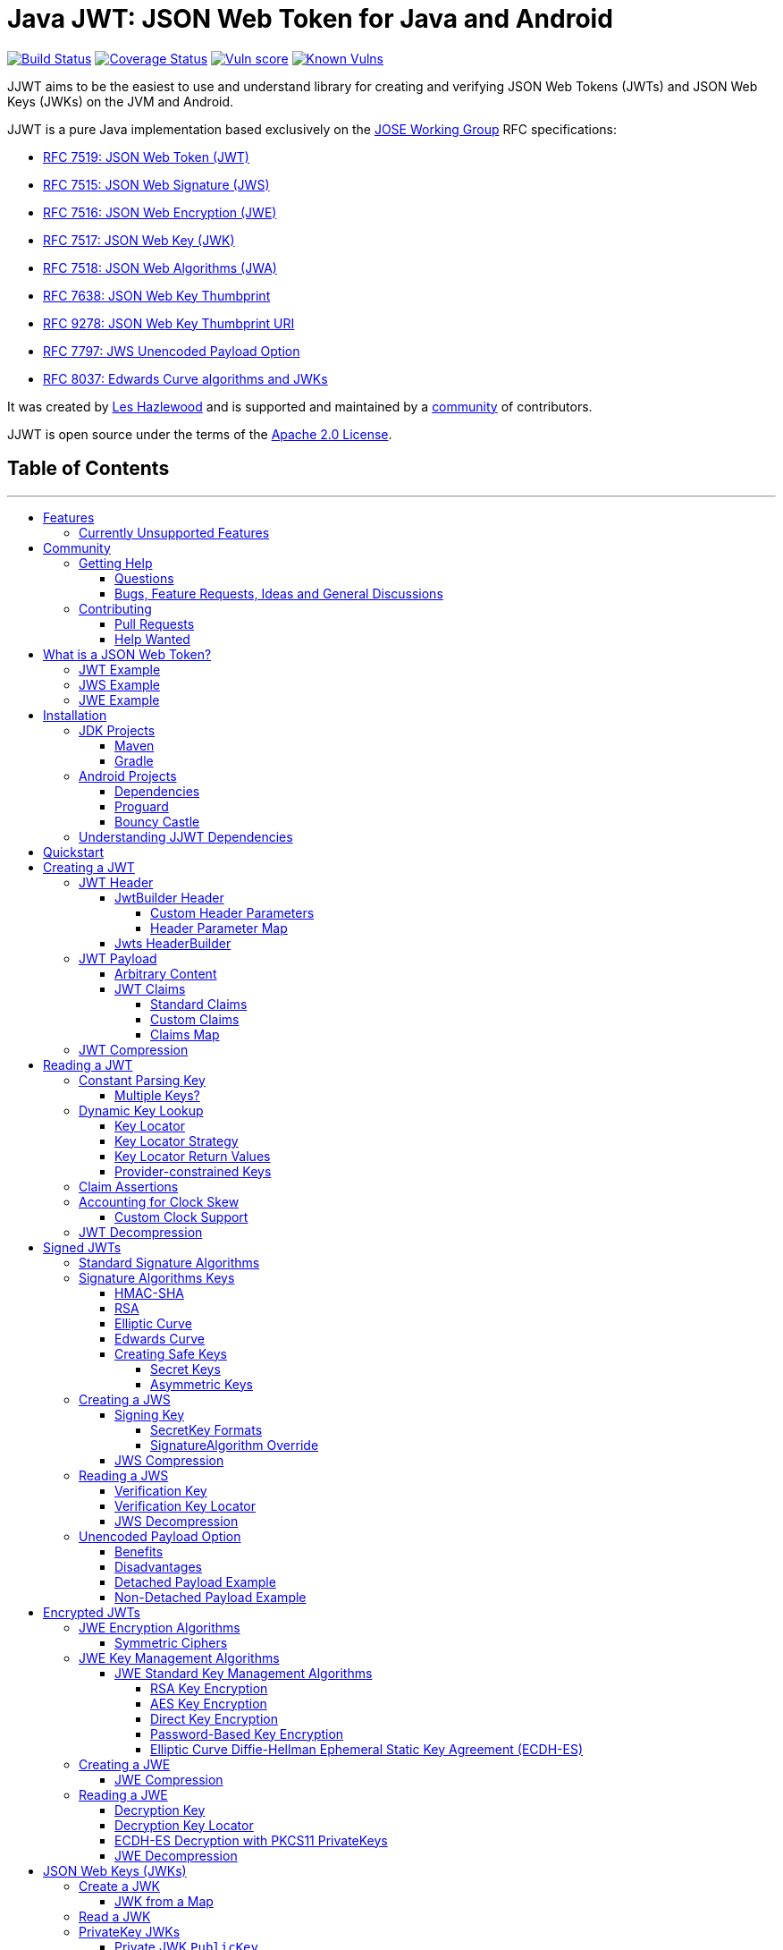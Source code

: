 :doctype: book
= Java JWT: JSON Web Token for Java and Android
:project-version: JJWT_RELEASE_VERSION
:toc:
:toc-title:
:toc-placement!:
:toclevels: 4

ifdef::env-github[]
:tip-caption: :bulb: Tip
:note-caption: :information_source:NOTE
:important-caption: :heavy_exclamation_mark:IMPORTANT
:caution-caption: :fire:CAUTION
:warning-caption: :warning:WARNING
endif::[]

// Macros
:fn-require-java8-plus: Requires Java 8 or a compatible JCA Provider (like BouncyCastle) in the runtime classpath.
:fn-require-java11-plus: Requires Java 11 or a compatible JCA Provider (like BouncyCastle) in the runtime classpath.
:fn-require-java15-plus: Requires Java 15 or a compatible JCA Provider (like BouncyCastle) in the runtime classpath.

image:https://github.com/jwtk/jjwt/actions/workflows/ci.yml/badge.svg?branch=master[Build Status,link=https://github.com/jwtk/jjwt/actions/workflows/ci.yml?query=branch%3Amaster]
image:https://coveralls.io/repos/github/jwtk/jjwt/badge.svg?branch=master[Coverage Status,link=https://coveralls.io/github/jwtk/jjwt?branch=master]
image:https://snyk-widget.herokuapp.com/badge/mvn/io.jsonwebtoken/jjwt-root/badge.svg[Vuln score,link=https://snyk-widget.herokuapp.com/badge/mvn/io.jsonwebtoken/jjwt-root/badge.svg]
image:https://snyk.io/test/github/jwtk/jjwt/badge.svg[Known Vulns,link=https://snyk.io/test/github/jwtk/jjwt/badge.svg]

JJWT aims to be the easiest to use and understand library for creating and verifying JSON Web Tokens (JWTs) and
JSON Web Keys (JWKs) on the JVM and Android.

JJWT is a pure Java implementation based exclusively on the
https://datatracker.ietf.org/wg/jose/documents/[JOSE Working Group] RFC specifications:

* https://tools.ietf.org/html/rfc7519[RFC 7519: JSON Web Token (JWT)]
* https://tools.ietf.org/html/rfc7515[RFC 7515: JSON Web Signature (JWS)]
* https://tools.ietf.org/html/rfc7516[RFC 7516: JSON Web Encryption (JWE)]
* https://tools.ietf.org/html/rfc7517[RFC 7517: JSON Web Key (JWK)]
* https://tools.ietf.org/html/rfc7518[RFC 7518: JSON Web Algorithms (JWA)]
* https://www.rfc-editor.org/rfc/rfc7638.html[RFC 7638: JSON Web Key Thumbprint]
* https://www.rfc-editor.org/rfc/rfc9278.html[RFC 9278: JSON Web Key Thumbprint URI]
* https://www.rfc-editor.org/rfc/rfc7797.html[RFC 7797: JWS Unencoded Payload Option]
* https://www.rfc-editor.org/rfc/rfc8037[RFC 8037: Edwards Curve algorithms and JWKs]

It was created by https://github.com/lhazlewood[Les Hazlewood]
and is supported and maintained by a https://github.com/jwtk/jjwt/graphs/contributors[community] of contributors.

JJWT is open source under the terms of the http://www.apache.org/licenses/LICENSE-2.0[Apache 2.0 License].

====
[discrete]
== Table of Contents
---
toc::[]
====

+++<a name="features">++++++</a>+++

== Features

* Fully functional on all Java 7+ JDKs and Android
* Automatic security best practices and assertions
* Easy to learn and read API
* Convenient and readable http://en.wikipedia.org/wiki/Fluent_interface[fluent] interfaces, great for IDE
auto-completion to write code quickly
* Fully RFC specification compliant on all implemented functionality, tested against RFC-specified test vectors
* Stable implementation with over 1,500+ tests and enforced 100% test code coverage.  Every single method, statement
and conditional branch variant in the entire codebase is tested and required to pass on every build.
* Creating, parsing and verifying digitally signed compact JWTs (aka JWSs) with all standard JWS algorithms:
+
|===
| Identifier | Signature Algorithm

| `HS256`
| HMAC using SHA-256

| `HS384`
| HMAC using SHA-384

| `HS512`
| HMAC using SHA-512

| `ES256`
| ECDSA using P-256 and SHA-256

| `ES384`
| ECDSA using P-384 and SHA-384

| `ES512`
| ECDSA using P-521 and SHA-512

| `RS256`
| RSASSA-PKCS-v1_5 using SHA-256

| `RS384`
| RSASSA-PKCS-v1_5 using SHA-384

| `RS512`
| RSASSA-PKCS-v1_5 using SHA-512

| `PS256`
| RSASSA-PSS using SHA-256 and MGF1 with SHA-256^*1*^

| `PS384`
| RSASSA-PSS using SHA-384 and MGF1 with SHA-384^*1*^

| `PS512`
| RSASSA-PSS using SHA-512 and MGF1 with SHA-512^*1*^

| `EdDSA`
| Edwards-curve Digital Signature Algorithm^*2*^
|===
+
^*1.*{sp}{fn-require-java11-plus}^
+
^*2*.{sp}{fn-require-java15-plus}^
+
|===
| Identifier | Encryption Algorithm

| `A128CBC‑HS256`
| https://www.rfc-editor.org/rfc/rfc7518.html#section-5.2.3[AES_128_CBC_HMAC_SHA_256] authenticated encryption algorithm

| `A192CBC-HS384`
| https://www.rfc-editor.org/rfc/rfc7518.html#section-5.2.4[AES_192_CBC_HMAC_SHA_384] authenticated encryption algorithm

| `A256CBC-HS512`
| https://www.rfc-editor.org/rfc/rfc7518.html#section-5.2.5[AES_256_CBC_HMAC_SHA_512] authenticated encryption algorithm

| `A128GCM`
| AES GCM using 128-bit key^*3*^

| `A192GCM`
| AES GCM using 192-bit key^*3*^

| `A256GCM`
| AES GCM using 256-bit key^*3*^
|===
+
^*3.*{sp}{fn-require-java8-plus}^

* All Key Management Algorithms for obtaining JWE encryption and decryption keys:
+
|===
| Identifier | Key Management Algorithm

| `RSA1_5`
| RSAES-PKCS1-v1_5

| `RSA-OAEP`
| RSAES OAEP using default parameters

| `RSA-OAEP-256`
| RSAES OAEP using SHA-256 and MGF1 with SHA-256

| `A128KW`
| AES Key Wrap with default initial value using 128-bit key

| `A192KW`
| AES Key Wrap with default initial value using 192-bit key

| `A256KW`
| AES Key Wrap with default initial value using 256-bit key

| `dir`
| Direct use of a shared symmetric key as the CEK

| `ECDH-ES`
| Elliptic Curve Diffie-Hellman Ephemeral Static key agreement using Concat KDF

| `ECDH-ES+A128KW`
| ECDH-ES using Concat KDF and CEK wrapped with "A128KW"

| `ECDH-ES+A192KW`
| ECDH-ES using Concat KDF and CEK wrapped with "A192KW"

| `ECDH-ES+A256KW`
| ECDH-ES using Concat KDF and CEK wrapped with "A256KW"

| `A128GCMKW`
| Key wrapping with AES GCM using 128-bit key^*4*^

| `A192GCMKW`
| Key wrapping with AES GCM using 192-bit key^*4*^

| `A256GCMKW`
| Key wrapping with AES GCM using 256-bit key^*4*^

| `PBES2-HS256+A128KW`
| PBES2 with HMAC SHA-256 and "A128KW" wrapping^*4*^

| `PBES2-HS384+A192KW`
| PBES2 with HMAC SHA-384 and "A192KW" wrapping^*4*^

| `+PBES2‑HS512+A256KW+`
| PBES2 with HMAC SHA-512 and "A256KW" wrapping^*4*^
|===
+
^*4.*{sp}{fn-require-java8-plus}^

* Creating, parsing and verifying JSON Web Keys (JWKs) in all standard JWA key formats using native Java `Key` types:
+
|===
| JWK Key Format | Java `Key` Type | JJWT `Jwk` Type

| Symmetric Key
| `SecretKey`
| `SecretJwk`

| Elliptic Curve Public Key
| `ECPublicKey`
| `EcPublicJwk`

| Elliptic Curve Private Key
| `ECPrivateKey`
| `EcPrivateJwk`

| RSA Public Key
| `RSAPublicKey`
| `RsaPublicJwk`

| RSA Private Key
| `RSAPrivateKey`
| `RsaPrivateJwk`

| XDH Private Key
| `XECPublicKey`^*5*^
| `OctetPublicJwk`

| XDH Private Key
| `XECPrivateKey`^*5*^
| `OctetPrivateJwk`

| EdDSA Public Key
| `EdECPublicKey`^*6*^
| `OctetPublicJwk`

| EdDSA Private Key
| `EdECPublicKey`^*6*^
| `OctetPrivateJwk`
|===
+
^*5.*{sp}{fn-require-java11-plus}^
+
^*6.*{sp}{fn-require-java15-plus}^

* Convenience enhancements beyond the specification such as
 ** Payload compression for any large JWT, not just JWEs
 ** Claims assertions (requiring specific values)
 ** Claim POJO marshaling and unmarshalling when using a compatible JSON parser (e.g. Jackson)
 ** Secure Key generation based on desired JWA algorithms
 ** and more...

+++<a name="features-unsupported">++++++</a>+++

=== Currently Unsupported Features

* https://tools.ietf.org/html/rfc7515#section-7.2[Non-compact] serialization and parsing.

This feature may be implemented in a future release.  Community contributions are welcome!

+++<a name="community">++++++</a>+++

== Community

+++<a name="help">++++++</a>+++

=== Getting Help

If you have trouble using JJWT, please first read the documentation on this page before asking questions.  We try
very hard to ensure JJWT's documentation is robust, categorized with a table of contents, and up to date for each
release.

+++<a name="help-questions">++++++</a>+++

==== Questions

If the documentation or the API JavaDoc isn't sufficient, and you either have usability questions or are confused
about something, please https://github.com/jwtk/jjwt/discussions/new?category=q-a[ask your question here]. However:

*Please do not create a GitHub issue to ask a question.*

We use GitHub Issues to track actionable work that requires changes to JJWT's design and/or codebase.  If you have a
usability question, instead please
https://github.com/jwtk/jjwt/discussions/new?category=q-a[ask your question here], and we can convert that to an
issue if necessary.

*If a GitHub Issue is created that does not represent actionable work for JJWT's codebase, it will be promptly
closed.*

+++<a name="help-issues">++++++</a>+++

==== Bugs, Feature Requests, Ideas and General Discussions

If you do not have a usability question and believe you have a legitimate bug or feature request,
please https://github.com/jwtk/jjwt/discussions[discuss it here] *_FIRST_*. Please do a quick search first to
see if an existing discussion related to yours exist already and join that existing discussion if necesary.

If you feel like you'd like to help fix a bug or implement the new feature yourself, please read the Contributing
section next before starting any work.

+++<a name="contributing">++++++</a>+++

=== Contributing

+++<a name="contributing-pull-requests">++++++</a>+++

==== Pull Requests

Simple Pull Requests that fix anything other than JJWT core code (documentation, JavaDoc, typos, test cases, etc) are
always appreciated and have a high likelihood of being merged quickly. Please send them!

However, if you want or feel the need to change JJWT's functionality or core code, please do not issue a pull request
without https://github.com/jwtk/jjwt/discussions[starting a new JJWT discussion] and discussing your desired
changes *first*, _before you start working on it_.

It would be a shame to reject your earnest and genuinely-appreciated pull request if it might not align with the
project's goals, design expectations or planned functionality.  We've sadly had to reject large PRs in the past because
they were out of sync with project or design expectations - all because the PR author didn't first check in with
the team first before working on a solution.

So, please https://github.com/jwtk/jjwt/discussions[create a new JJWT discussion] first to discuss, and then we
can see easily convert the discussion to an issue and then see if (or how) a PR is warranted.  Thank you!

+++<a name="contributing-help-wanted">++++++</a>+++

==== Help Wanted

If you would like to help, but don't know where to start, please visit the
https://github.com/jwtk/jjwt/labels/help%20wanted[Help Wanted Issues] page and pick any of the
ones there, and we'll be happy to discuss and answer questions in the issue comments.

If any of those don't appeal to you, no worries! Any help you would like to offer would be
appreciated based on the above caveats concerning <<contributing-pull-requests,contributing pull reqeuests>>. Feel free
to https://github.com/jwtk/jjwt/discussions[discuss or ask questions first] if you're not sure. :)

+++<a name="overview">++++++</a>+++

== What is a JSON Web Token?

JSON Web Token (JWT) is a _general-purpose_ text-based messaging format for transmitting information in a
compact and secure way.  Contrary to popular belief, JWT is not just useful for sending and receiving identity tokens
on the web - even if that is the most common use case.  JWTs can be used as messages for _any_ type of data.

A JWT in its simplest form contains two parts:

. The primary data within the JWT, called the `payload`, and
. A JSON `Object` with name/value pairs that represent metadata about the `payload` and the
message itself, called the `header`.

A JWT `payload` can be absolutely anything at all - anything that can be represented as a byte array, such as Strings,
images, documents, etc.

But because a JWT `header` is a JSON `Object`, it would make sense that a JWT `payload` could also be a JSON
`Object` as well. In many cases, developers like the `payload` to be JSON that
represents data about a user or computer or similar identity concept. When used this way, the `payload` is called a
JSON `Claims` object, and each name/value pair within that object is called a `claim` - each piece of information
within 'claims' something about an identity.

And while it is useful to 'claim' something about an identity, really anyone can do that. What's important is that you
_trust_ the claims by verifying they come from a person or computer you trust.

A nice feature of JWTs is that they can be secured in various ways. A JWT can be cryptographically signed (making it
what we call a https://tools.ietf.org/html/rfc7515[JWS]) or encrypted (making it a
https://tools.ietf.org/html/rfc7516[JWE]).  This adds a powerful layer of verifiability to the JWT - a
JWS or JWE recipient can have a high degree of confidence it comes from someone they trust
by verifying a signature or decrypting it. It is this feature of verifiability that makes JWT a good choice
for sending and receiving secure information, like identity claims.

Finally, JSON with whitespace for human readability is nice, but it doesn't make for a very efficient message
format.  Therefore, JWTs can be _compacted_ (and even compressed) to a minimal representation - basically
Base64URL-encoded strings - so they can be transmitted around the web more efficiently, such as in HTTP headers or URLs.

+++<a name="overview-example-jwt">++++++</a>+++

=== JWT Example

Once you have a `payload` and `header`, how are they compacted for web transmission, and what does the final JWT
actually look like? Let's walk through a simplified version of the process with some pseudocode:

. Assume we have a JWT with a JSON `header` and a simple text message payload:
+
*header*
+
[,json]
----
{
  "alg": "none"
}
----
+
*payload*
+
----
The true sign of intelligence is not knowledge but imagination.
----

. Remove all unnecessary whitespace in the JSON:
+
[,groovy]
----
String header = '{"alg":"none"}'
String payload = 'The true sign of intelligence is not knowledge but imagination.'
----

. Get the UTF-8 bytes and Base64URL-encode each:
+
[,groovy]
----
String encodedHeader = base64URLEncode( header.getBytes("UTF-8") )
String encodedPayload = base64URLEncode( payload.getBytes("UTF-8") )
----

. Join the encoded header and claims with period ('.') characters:
+
[,groovy]
----
String compact = encodedHeader + '.' + encodedPayload + '.'
----

The final concatenated `compact` JWT String looks like this:

----
eyJhbGciOiJub25lIn0.VGhlIHRydWUgc2lnbiBvZiBpbnRlbGxpZ2VuY2UgaXMgbm90IGtub3dsZWRnZSBidXQgaW1hZ2luYXRpb24u.
----

This is called an 'unprotected' JWT because no security was involved - no digital signatures or encryption to
'protect' the JWT to ensure it cannot be changed by 3rd parties.

If we wanted to digitally sign the compact form so that we could at least guarantee that no-one changes the data
without us detecting it, we'd have to perform a few more steps, shown next.

+++<a name="overview-example-jws">++++++</a>+++

=== JWS Example

Instead of a plain text payload, the next example will use probably the most common type of payload - a JSON claims
`Object` containing information about a particular identity.  We'll also digitally sign the JWT to ensure it
cannot be changed by a 3rd party without us knowing.

. Assume we have a JSON `header` and a claims `payload`:
+
*header*
+
[,json]
----
{
  "alg": "HS256"
}
----
+
*payload*
+
[,json]
----
{
  "sub": "Joe"
}
----
+
In this case, the `header` indicates that the `HS256` (HMAC using SHA-256) algorithm will be used to cryptographically sign
the JWT. Also, the `payload` JSON object has a single claim, `sub` with value `Joe`.
+
There are a number of standard claims, called https://tools.ietf.org/html/rfc7519#section-4.1[Registered Claims],
in the specification and `sub` (for 'Subject') is one of them.

. Remove all unnecessary whitespace in both JSON objects:
+
[,groovy]
----
String header = '{"alg":"HS256"}'
String claims = '{"sub":"Joe"}'
----

. Get their UTF-8 bytes and Base64URL-encode each:
+
[,groovy]
----
String encodedHeader = base64URLEncode( header.getBytes("UTF-8") )
String encodedClaims = base64URLEncode( claims.getBytes("UTF-8") )
----

. Concatenate the encoded header and claims with a period character '.' delimiter:
+
[,groovy]
----
String concatenated = encodedHeader + '.' + encodedClaims
----

. Use a sufficiently-strong cryptographic secret or private key, along with a signing algorithm of your choice
 (we'll use HMAC-SHA-256 here), and sign the concatenated string:
+
[,groovy]
----
 SecretKey key = getMySecretKey()
 byte[] signature = hmacSha256( concatenated, key )
----

. Because signatures are always byte arrays, Base64URL-encode the signature and join it to the `concatenated` string
with a period character '.' delimiter:
+
[,groovy]
----
String compact = concatenated + '.' + base64URLEncode( signature )
----

And there you have it, the final `compact` String looks like this:

----
eyJhbGciOiJIUzI1NiJ9.eyJzdWIiOiJKb2UifQ.1KP0SsvENi7Uz1oQc07aXTL7kpQG5jBNIybqr60AlD4
----

This is called a 'JWS' - short for _signed_ JWT.

Of course, no one would want to do this manually in code, and worse, if you get anything wrong, you could introduce
serious security problems and weaknesses.  As a result, JJWT was created to handle all of this for you: JJWT completely
automates both the creation of JWSs and the parsing and verification of JWSs for you.

+++<a name="overview-example-jwe">++++++</a>+++

=== JWE Example

So far we have seen an unprotected JWT and a cryptographically signed JWT (called a 'JWS').  One of the things
that is inherent to both of these two is that all the information within them can be seen by anyone - all the data in
both the header and the payload is publicly visible.  JWS just ensures the data hasn't been changed by anyone -
it doesn't prevent anyone from seeing it.  Many times, this is just fine because the data within them is not
sensitive information.

But what if you needed to represent information in a JWT that _is_ considered sensitive information - maybe someone's
postal address or social security number or bank account number?

In these cases, we'd want a fully-encrypted JWT, called a 'JWE' for short.  A JWE uses cryptography to ensure that the
payload remains fully encrypted _and_ authenticated so unauthorized parties cannot see data within, nor change the data
without being detected.  Specifically, the JWE specification requires that
https://en.wikipedia.org/wiki/Authenticated_encryption#Authenticated_encryption_with_associated_data_(AEAD)[Authenticated Encryption with Associated Data]
algorithms are used to fully encrypt and protect data.

A full overview of AEAD algorithms are out of scope for this documentation, but here's an example of a final compact
JWE that utilizes these algorithms (line breaks are for readability only):

----
eyJhbGciOiJBMTI4S1ciLCJlbmMiOiJBMTI4Q0JDLUhTMjU2In0.
6KB707dM9YTIgHtLvtgWQ8mKwboJW3of9locizkDTHzBC2IlrT1oOQ.
AxY8DCtDaGlsbGljb3RoZQ.
KDlTtXchhZTGufMYmOYGS4HffxPSUrfmqCHXaI9wOGY.
U0m_YmjN04DJvceFICbCVQ
----

Next we'll cover how to install JJWT in your project, and then we'll see how to use JJWT's nice fluent API instead
of risky string manipulation to quickly and safely build JWTs, JWSs, and JWEs.

+++<a name="install">++++++</a>+++

== Installation

Use your favorite Maven-compatible build tool to pull the dependencies from Maven Central.

The dependencies could differ slightly if you are working with a <<install-jdk,JDK project>> or an
<<install-android,Android project>>.

+++<a name="install-jdk">++++++</a>+++

=== JDK Projects

If you're building a (non-Android) JDK project, you will want to define the following dependencies:

+++<a name="install-jdk-maven">++++++</a>+++

==== Maven

[source,xml,subs="+attributes"]
----
<dependency>
    <groupId>io.jsonwebtoken</groupId>
    <artifactId>jjwt-api</artifactId>
    <version>{project-version}</version>
</dependency>
<dependency>
    <groupId>io.jsonwebtoken</groupId>
    <artifactId>jjwt-impl</artifactId>
    <version>{project-version}</version>
    <scope>runtime</scope>
</dependency>
<dependency>
    <groupId>io.jsonwebtoken</groupId>
    <artifactId>jjwt-jackson</artifactId> <!-- or jjwt-gson if Gson is preferred -->
    <version>{project-version}</version>
    <scope>runtime</scope>
</dependency>
<!-- Uncomment this next dependency if you are using:
     - JDK 10 or earlier, and you want to use RSASSA-PSS (PS256, PS384, PS512) signature algorithms.
     - JDK 10 or earlier, and you want to use EdECDH (X25519 or X448) Elliptic Curve Diffie-Hellman encryption.
     - JDK 14 or earlier, and you want to use EdDSA (Ed25519 or Ed448) Elliptic Curve signature algorithms.
     It is unnecessary for these algorithms on JDK 15 or later.
<dependency>
    <groupId>org.bouncycastle</groupId>
    <artifactId>bcprov-jdk15on</artifactId>
    <version>1.70</version>
    <scope>runtime</scope>
</dependency>
-->
----

+++<a name="install-jdk-gradle">++++++</a>+++

==== Gradle

[,groovy,subs="+attributes"]
----
dependencies {
    implementation 'io.jsonwebtoken:jjwt-api:{project-version}'
    runtimeOnly 'io.jsonwebtoken:jjwt-impl:{project-version}'
    runtimeOnly 'io.jsonwebtoken:jjwt-jackson:{project-version}' // or 'io.jsonwebtoken:jjwt-gson:{project-version}' for gson
    /*
      Uncomment this next dependency if you are using:
       - JDK 10 or earlier, and you want to use RSASSA-PSS (PS256, PS384, PS512) signature algorithms.
       - JDK 10 or earlier, and you want to use EdECDH (X25519 or X448) Elliptic Curve Diffie-Hellman encryption.
       - JDK 14 or earlier, and you want to use EdDSA (Ed25519 or Ed448) Elliptic Curve signature algorithms.
      It is unnecessary for these algorithms on JDK 15 or later.
    */
    // runtimeOnly 'org.bouncycastle:bcprov-jdk15on:1.70'
}
----

+++<a name="install-android">++++++</a>+++

=== Android Projects

Android projects will want to define the following dependencies and Proguard exclusions, and optional
BouncyCastle `Provider`:

+++<a name="install-android-dependencies">++++++</a>+++

==== Dependencies

Add the dependencies to your project:

[,groovy,subs="+attributes"]
----
dependencies {
    api('io.jsonwebtoken:jjwt-api:{project-version}')
    runtimeOnly('io.jsonwebtoken:jjwt-impl:{project-version}')
    runtimeOnly('io.jsonwebtoken:jjwt-orgjson:{project-version}') {
        exclude(group: 'org.json', module: 'json') //provided by Android natively
    }
    /*
      Uncomment this next dependency if you want to use:
       - RSASSA-PSS (PS256, PS384, PS512) signature algorithms.
       - EdECDH (X25519 or X448) Elliptic Curve Diffie-Hellman encryption.
       - EdDSA (Ed25519 or Ed448) Elliptic Curve signature algorithms.
      ** AND ALSO ensure you enable the BouncyCastle provider as shown below **
    */
    //implementation('org.bouncycastle:bcprov-jdk15on:1.70')
}
----

+++<a name="install-android-proguard">++++++</a>+++

==== Proguard

You can use the following https://developer.android.com/studio/build/shrink-code[Android Proguard] exclusion rules:

----
-keepattributes InnerClasses

-keep class io.jsonwebtoken.** { *; }
-keepnames class io.jsonwebtoken.* { *; }
-keepnames interface io.jsonwebtoken.* { *; }

-keep class org.bouncycastle.** { *; }
-keepnames class org.bouncycastle.** { *; }
-dontwarn org.bouncycastle.**
----

+++<a name="install-android-bc">++++++</a>+++

==== Bouncy Castle

If you want to use JWT RSASSA-PSS algorithms (i.e. `PS256`, `PS384`, and `PS512`), EdECDH (`X25512` or `X448`)
Elliptic Curve Diffie-Hellman encryption, EdDSA (`Ed25519` or `Ed448`) signature algorithms, or you just want to
ensure your Android application is running an updated version of BouncyCastle, you will need to:

. Uncomment the BouncyCastle dependency as commented above in the <<install-android-dependencies,dependencies>> section.
. Replace the legacy Android custom `BC` provider with the updated one.

Provider registration needs to be done _early_ in the application's lifecycle, preferably in your application's
main `Activity` class as a static initialization block.  For example:

[,kotlin]
----
class MainActivity : AppCompatActivity() {

    companion object {
        init {
            Security.removeProvider("BC") //remove old/legacy Android-provided BC provider
            Security.addProvider(BouncyCastleProvider()) // add 'real'/correct BC provider
        }
    }

    // ... etc ...
}
----

+++<a name="install-understandingdependencies">++++++</a>+++

=== Understanding JJWT Dependencies

Notice the above JJWT dependency declarations all have only one compile-time dependency and the rest are declared as
_runtime_ dependencies.

This is because JJWT is designed so you only depend on the APIs that are explicitly designed for you to use in
your applications and all other internal implementation details - that can change without warning - are relegated to
runtime-only dependencies.  This is an extremely important point if you want to ensure stable JJWT usage and
upgrades over time:


[WARNING]
====
JJWT guarantees semantic versioning compatibility for all of its artifacts _except_ the `jjwt-impl` .jar.  No such
guarantee is made for the `jjwt-impl` .jar and internal changes in that .jar can happen at any time.  Never add the
`jjwt-impl` .jar to your project with `compile` scope - always declare it with `runtime` scope.
====

This is done to benefit you: great care goes into curating the `jjwt-api` .jar and ensuring it contains what you need
and remains backwards compatible as much as is possible so you can depend on that safely with compile scope.  The
runtime `jjwt-impl` .jar strategy affords the JJWT developers the flexibility to change the internal packages and
implementations whenever and however necessary.  This helps us implement features, fix bugs, and ship new releases to
you more quickly and efficiently.

+++<a name="quickstart">++++++</a>+++

== Quickstart

Most complexity is hidden behind a convenient and readable builder-based
http://en.wikipedia.org/wiki/Fluent_interface[fluent interface], great for relying on IDE auto-completion to write
code quickly.  Here's an example:

[,java]
----
import io.jsonwebtoken.Jwts;
import io.jsonwebtoken.security.Keys;
import java.security.Key;

// We need a signing key, so we'll create one just for this example. Usually
// the key would be read from your application configuration instead.
SecretKey key = Jwts.SIG.HS256.key().build();

String jws = Jwts.builder().subject("Joe").signWith(key).compact();
----

How easy was that!?

In this case, we are:

. _building_ a JWT that will have the
https://tools.ietf.org/html/rfc7519#section-4.1[registered claim] `sub` (Subject) set to `Joe`. We are then
. _signing_ the JWT using a key suitable for the HMAC-SHA-256 algorithm.  Finally, we are
. _compacting_ it into its final `String` form.  A signed JWT is called a 'JWS'.

The resultant `jws` String looks like this:

----
eyJhbGciOiJIUzI1NiJ9.eyJzdWIiOiJKb2UifQ.1KP0SsvENi7Uz1oQc07aXTL7kpQG5jBNIybqr60AlD4
----

Now let's verify the JWT (you should always discard JWTs that don't match an expected signature):

[,java]
----
assert Jwts.parser().verifyWith(key).build().parseClaimsJws(jws).getPayload().getSubject().equals("Joe");
----

There are two things going on here. The `key` from before is being used to verify the signature of the JWT. If it
fails to verify the JWT, a `SignatureException` (which extends `JwtException`) is thrown. Assuming the JWT is
verified, we parse the claims and assert that that subject is set to `Joe`.  You have to love code one-liners
that pack a punch!

[NOTE]
====
*Type-safe JWTs:* To get a type-safe `Claims` JWT result, call the `parseClaimsJws` method (since there are many
similar methods available). You will get an `UnsupportedJwtException` if you parse your JWT with wrong method.
====

But what if parsing or signature validation failed?  You can catch `JwtException` and react accordingly:

[,java]
----
try {

    Jwts.parser().verifyWith(key).build().parseClaimsJws(compactJws);

    //OK, we can trust this JWT

} catch (JwtException e) {

    //don't trust the JWT!
}
----

Now that we've had a quickstart 'taste' of how to create and parse JWTs, let's cover JJWT's API in-depth.

+++<a name="jwt-create">++++++</a>+++

== Creating a JWT

You create a JWT as follows:

. Use the `Jwts.builder()` method to create a `JwtBuilder` instance.
. Optionally set any <<jwt-header,`header` parameters>> as desired.
. Call builder methods to set the payload <<jwt-content,content>> or <<jwt-claims,claims>>.
. Optionally call `signWith` or `encryptWith` methods if you want to digitally sign or encrypt the JWT.
. Call the `compact()` method to produce the resulting compact JWT string.

For example:

[,java]
----
String jwt = Jwts.builder()                     // (1)

    .header()                                   // (2) optional
        .keyId("aKeyId")
        .and()

    .subject("Bob")                             // (3) JSON Claims, or
    //.content(aByteArray, "text/plain")        //     any byte[] content, with media type

    .signWith(signingKey)                       // (4) if signing, or
    //.encryptWith(key, keyAlg, encryptionAlg)  //     if encrypting

    .compact();                                 // (5)
----

* The JWT `payload` may be either `byte[]` content (via `content`) _or_ JSON Claims
(such as `subject`, `claims`, etc), but not both.
* Either digital signatures (`signWith`) or encryption (`encryptWith`) may be used, but not both.

[WARNING]
====
*Unprotected JWTs*: If you do not use the `signWith` or `encryptWith` builder methods, *an Unprotected JWT will be
created, which offers no security protection at all*.  If you need security protection, consider either
<<jws,digitally signing>> or <<jwe,encrypting>> the JWT before calling the `compact()` builder method.
====

+++<a name="jwt-header">++++++</a>++++++<a name="jws-create-header">++++++</a>+++
// legacy anchors for old links

=== JWT Header

A JWT header is a JSON `Object` that provides metadata about the contents, format, and any cryptographic operations
relevant to the JWT `payload`.  JJWT provides a number of ways of setting the entire header and/or multiple individual
header parameters (name/value pairs).

+++<a name="jwt-header-builder">++++++</a>++++++<a name="jws-create-header-instance">++++++</a>+++
// legacy anchors for old links

==== JwtBuilder Header

The easiest and recommended way to set one or more JWT header parameters (name/value pairs) is to use the
``JwtBuilder``'s `header()` builder as desired, and then call its `and()` method to return back
to the `JwtBuilder` for further configuration. For example:

[,java]
----
String jwt = Jwts.builder()

    .header()                        // <----
        .keyId("aKeyId")
        .x509Url(aUri)
        .add("someName", anyValue)
        .add(mapValues)
        // ... etc ...
        .and()                      // go back to the JwtBuilder

    .subject("Joe")                 // resume JwtBuilder calls...
    // ... etc ...
    .compact();
----

The `JwtBuilder` `header()` builder also supports automatically calculating X.509 thumbprints and other builder-style benefits that
a simple property getter/setter object would not do.

[NOTE]
====
*Automatic Headers*: You do not need to set the `alg`, `enc` or `zip` headers - JJWT will always set them
automatically as needed.
====

+++<a name="jwt-header-params">++++++</a>+++

===== Custom Header Parameters

In addition to type-safe builder methods for standard header parameters, `JwtBuilder.header()` can also support
arbitrary name/value pairs via the `add` method:

[,java]
----
Jwts.builder()

    .header()
        .add("aHeaderName", aValue)
        // ... etc ...
        .and() // return to the JwtBuilder

// ... etc ...
----

+++<a name="jwt-header-map">++++++</a>++++++<a name="jws-create-header-map">++++++</a>+++
// legacy anchors for old links

===== Header Parameter Map

The `add` method is also overloaded to support multiple parameters in a `Map`:

[,java]
----
Jwts.builder()

    .header()
        .add(multipleHeaderParamsMap)
        // ... etc ...
        .and() // return to the JwtBuilder

// ... etc ...
----

==== Jwts HeaderBuilder

Using `Jwts.builder().header()` shown above is the preferred way to modify a header when using the `JwtBuilder`.

However, if you would like to create a 'standalone' `Header` outside of the context of using the `JwtBuilder`, you
can use `Jwts.header()` instead to return an independent `Header` builder.  For example:

[,java]
----
Header header = Jwts.header()

        .keyId("aKeyId")
        .x509Url(aUri)
        .add("someName", anyValue)
        .add(mapValues)
        // ... etc ...

        .build()  // <---- not 'and()'
----

There are only two differences between `Jwts.header()` and `Jwts.builder().header()`:

. `Jwts.header()` builds a 'detached' `Header` that is not associated with any particular JWT, whereas
`Jwts.builder().header()` always modifies the header of the immediate JWT being constructed by its parent
`JwtBuilder`.
. `Jwts.header()` has a `build()` method to produce an explicit `Header` instance and
`Jwts.builder().header()` does not (it has an `and()` method instead) because its parent `JwtBuilder` will implicitly
create the header instance when necessary.

A standalone header might be useful if you want to aggregate common header parameters in a single 'template'
instance so you don't have to repeat them for each `JwtBuilder` usage.  Then this 'template' `Header` can be used to
populate `JwtBuilder` usages by just appending it to the `JwtBuilder` header, for example:

[,java]
----
// perhaps somewhere in application configuration:
Header commonHeaders = Jwts.header()
    .issuer("My Company")
    // ... etc ...
    .build();

// --------------------------------

// somewhere else during actual Jwt construction:
String jwt = Jwts.builder()

    .header()
        .add(commonHeaders)                   // <----
        .add("specificHeader", specificValue) // jwt-specific headers...
        .and()

    .subject("whatever")
    // ... etc ...
    .compact();
----

+++<a name="jwt-payload">++++++</a>+++

=== JWT Payload

A JWT `payload` can be anything at all - anything that can be represented as a byte array, such as text, images,
documents, and more.  But since a JWT `header` is always JSON, it makes sense that the `payload` could also be JSON,
especially for representing identity claims.

As a result, the `JwtBuilder` supports two distinct payload options:

* `content` if you would like the payload to be arbitrary byte array content, or
* `claims` (and supporting helper methods) if you would like the payload to be a JSON Claims `Object`.

Either option may be used, but not both. Using both will cause `compact()` to throw an exception.

+++<a name="jwt-content">++++++</a>+++

==== Arbitrary Content

You can set the JWT payload to be any arbitrary byte array content by using the `JwtBuilder` `content` method.
For example:

[,java]
----
byte[] content = "Hello World".getBytes(StandardCharsets.UTF_8);

String jwt = Jwts.builder()

    .content(content, "text/plain") // <---

    // ... etc ...

    .build();
----

Notice this particular example of `content` uses the two-argument convenience variant:

. The first argument is the actual byte content to set as the JWT payload
. The second argument is a String identifier of an IANA Media Type.

The second argument will cause the `JwtBuilder` to automatically set the `cty` (Content Type) header according to the
JWT specification's https://www.rfc-editor.org/rfc/rfc7515.html#section-4.1.10[recommended compact format].

This two-argument variant is typically recommended over the single-argument `content(byte[])` method because it
guarantees the JWT recipient can inspect the `cty` header to determine how to convert the `payload` byte array into
a final form that the application can use.

Without setting the `cty` header, the JWT recipient _must_ know via out-of-band (external) information how to process
the byte array, which is usually less convenient and always requires code changes if the content format ever changes.
For these reasons, it is strongly recommended to use the two-argument `content` method variant.

+++<a name="jwt-claims">++++++</a>++++++<a name="jws-create-claims">++++++</a>+++
// legacy anchors for old links

==== JWT Claims

Instead of a content byte array, a JWT payload may contain assertions or claims for a JWT recipient. In
this case, the payload is a `Claims` JSON `Object`, and JJWT supports claims creation with type-safe
builder methods.

+++<a name="jwt-claims-standard">++++++</a>++++++<a name="jws-create-claims-standard">++++++</a>+++
// legacy anchors for old links

===== Standard Claims

The `JwtBuilder` provides convenient builder methods for standard registered Claim names defined in the JWT
specification.  They are:

* `issuer`: sets the https://tools.ietf.org/html/rfc7519#section-4.1.1[`iss` (Issuer) Claim]
* `subject`: sets the https://tools.ietf.org/html/rfc7519#section-4.1.2[`sub` (Subject) Claim]
* `audience`: sets the https://tools.ietf.org/html/rfc7519#section-4.1.3[`aud` (Audience) Claim]
* `expiration`: sets the https://tools.ietf.org/html/rfc7519#section-4.1.4[`exp` (Expiration Time) Claim]
* `notBefore`: sets the https://tools.ietf.org/html/rfc7519#section-4.1.5[`nbf` (Not Before) Claim]
* `issuedAt`: sets the https://tools.ietf.org/html/rfc7519#section-4.1.6[`iat` (Issued At) Claim]
* `id`: sets the https://tools.ietf.org/html/rfc7519#section-4.1.7[`jti` (JWT ID) Claim]

For example:

[,java]
----

String jws = Jwts.builder()

    .issuer("me")
    .subject("Bob")
    .audience("you")
    .expiration(expiration) //a java.util.Date
    .notBefore(notBefore) //a java.util.Date
    .issuedAt(new Date()) // for example, now
    .id(UUID.randomUUID().toString()) //just an example id

    /// ... etc ...
----

+++<a name="jwt-claims-custom">++++++</a>++++++<a name="jws-create-claims-custom">++++++</a>+++
// legacy anchors for old links

===== Custom Claims

If you need to set one or more custom claims that don't match the standard setter method claims shown above, you
can simply call the `JwtBuilder` `claim` method one or more times as needed:

[,java]
----
String jws = Jwts.builder()

    .claim("hello", "world")

    // ... etc ...
----

Each time `claim` is called, it simply appends the key-value pair to an internal `Claims` builder, potentially
overwriting any existing identically-named key/value pair.

Obviously, you do not need to call `claim` for any <<jws-create-claims-standard,standard claim name>>, and it is
recommended instead to call the standard respective type-safe named builder method as this enhances readability.

+++<a name="jws-create-claims-instance">++++++</a>+++
// legacy anchors for old links
+++<a name="jwt-claims-instance">++++++</a>+++
+++<a name="jwt-claims-map">++++++</a>++++++<a name="jws-create-claims-map">++++++</a>+++
// legacy anchors for old links

===== Claims Map

If you want to add multiple claims at once, you can use `JwtBuilder` `claims(Map)` method:

[,java]
----

Map<String,?> claims = getMyClaimsMap(); //implement me

String jws = Jwts.builder()

    .claims(claims)

    // ... etc ...
----

+++<a name="jwt-compression">++++++</a>++++++<a name="jws-create-compression">++++++</a>+++
// legacy anchors for old links

=== JWT Compression

If your JWT payload is large (contains a lot of data), you might want to compress the JWT to reduce its size.  Note
that this is _not_ a standard feature for all JWTs - only JWEs - and is not likely to be supported by other JWT
libraries for non-JWE tokens.  JJWT supports compression for both JWSs and JWEs, however.

Please see the main <<compression,Compression>> section to see how to compress and decompress JWTs.

+++<a name="jwt-read">++++++</a>+++

== Reading a JWT

You read (parse) a JWT as follows:

. Use the `Jwts.parser()` method to create a `JwtParserBuilder` instance.
. Optionally call `keyLocator`, `verifyWith` or `decryptWith` methods if you expect to parse <<jws,signed>> or <<jwe,encrypted>> JWTs.
. Call the `build()` method on the `JwtParserBuilder` to create and return a thread-safe `JwtParser`.
. Call one of the various `parse*` methods with your compact JWT string, depending on the type of JWT you expect.
. Wrap the `parse*` call in a try/catch block in case parsing, signature verification, or decryption fails.

For example:

[,java]
----
Jwt<?,?> jwt;

try {
    jwt = Jwts.parser()     // (1)

    .keyLocator(keyLocator) // (2) dynamically locate signing or encryption keys
    //.verifyWith(key)      //     or a constant key used to verify all signed JWTs
    //.decryptWith(key)     //     or a constant key used to decrypt all encrypted JWTs

    .build()                // (3)

    .parse(compact);        // (4) or parseClaimsJws, parseClaimsJwe, parseContentJws, etc

    // we can safely trust the JWT

catch (JwtException ex) {   // (5)

    // we *cannot* use the JWT as intended by its creator
}
----

[NOTE]
====
*Type-safe JWTs:* If you are certain your parser will only ever encounter a specific kind of JWT (for example, you only
ever use signed JWTs with `Claims` payloads, or encrypted JWTs with `byte[]` content payloads, etc), you can call the
associated type-safe `parseClaimsJws`, `parseClaimsJwe`, (etc) method variant instead of the generic `parse` method.

These `parse*` methods will return the type-safe JWT you are expecting, for example, a `Jws<Claims>` or `Jwe<byte[]>`
instead of a generic `Jwt<?,?>` instance.
====

+++<a name="jwt-read-key">++++++</a>+++

=== Constant Parsing Key

If the JWT parsed is a JWS or JWE, a key will be necessary to verify the signature or decrypt it.  If a JWS and
signature verification fails, or if a JWE and decryption fails, the JWT cannot be safely trusted and should be
discarded.

So which key do we use?

* If parsing a JWS and the JWS was signed with a `SecretKey`, the same `SecretKey` should be specified on the
`JwtParserBuilder`.  For example:
+
[,java]
----
Jwts.parser()

  .verifyWith(secretKey) // <----

  .build()
  .parseClaimsJws(jwsString);
----

* If parsing a JWS and the JWS was signed with a `PrivateKey`, that key's corresponding `PublicKey` (not the
`PrivateKey`) should be specified on the `JwtParserBuilder`.  For example:
+
[,java]
----
Jwts.parser()

  .verifyWith(publicKey) // <---- publicKey, not privateKey

  .build()
  .parseClaimsJws(jwsString);
----

* If parsing a JWE and the JWE was encrypted with direct encryption using a `SecretKey`, the same `SecretKey` should be
specified on the `JwtParserBuilder`. For example:
+
[,java]
----
Jwts.parser()

  .decryptWith(secretKey) // <---- or a Password from Keys.password(charArray)

  .build()
  .parseClaimsJwe(jweString);
----

* If parsing a JWE and the JWE was encrypted with a key algorithm using with a `PublicKey`, that key's corresponding
`PrivateKey` (not the `PublicKey`) should be specified on the `JwtParserBuilder`.  For example:
+
[,java]
----
Jwts.parser()

  .decryptWith(privateKey) // <---- privateKey, not publicKey

  .build()
  .parseClaimsJwe(jweString);
----

==== Multiple Keys?

But you might have noticed something - what if your application doesn't use just a single `SecretKey` or `KeyPair`? What
if JWSs and JWEs can be created with different ``SecretKey``s or public/private keys, or a combination of both?  How do
you know which key to specify if you don't inspect the JWT first?

In these cases, you can't call the ``JwtParserBuilder``'s `verifyWith` or `decryptWith` methods with a single key -
instead, you'll need to configure a parsing Key Locator, discussed next.

+++<a name="key-locator">++++++</a>+++

=== Dynamic Key Lookup

It is common in many applications to receive JWTs that can be encrypted or signed by different cryptographic keys.  For
example, maybe a JWT created to assert a specific user identity uses a Key specific to that exact user. Or perhaps JWTs
specific to a particular customer all use that customer's Key.  Or maybe your application creates JWTs that are
encrypted with a key specific to your application for your own use (e.g. a user session token).

In all of these and similar scenarios, you won't know which key was used to sign or encrypt a JWT until the JWT is
received, at parse time, so you can't 'hard code' any verification or decryption key using the ``JwtParserBuilder``'s
`verifyWith` or `decryptWith` methods.  Those are only to be used when the same key is used to verify or decrypt
_all_ JWSs or JWEs, which won't work for dynamically signed or encrypted JWTs.

+++<a name="key-locator-custom">++++++</a>+++

==== Key Locator

If you need to support dynamic key lookup when encountering JWTs, you'll need to implement
the `Locator<Key>` interface and specify an instance on the `JwtParserBuilder` via the `keyLocator` method. For
example:

[,java]
----
Locator<Key> keyLocator = getMyKeyLocator();

Jwts.parser()

    .keyLocator(keyLocator) // <----

    .build()
    // ... etc ...
----

A `Locator<Key>` is used to lookup _both_ JWS signature verification keys _and_ JWE decryption keys.  You need to
determine which key to return based on information in the JWT `header`, for example:

[,java]
----
public class MyKeyLocator extends LocatorAdapter<Key> {

    @Override
    public Key locate(ProtectedHeader<?> header) { // a JwsHeader or JweHeader
        // implement me
    }
}
----

The `JwtParser` will invoke the `locate` method after parsing the JWT `header`, but _before parsing the `payload`,
or verifying any JWS signature or decrypting any JWE ciphertext_. This allows you to inspect the `header` argument
for any information that can help you look up the `Key` to use for verifying _that specific jwt_.  This is very
powerful for applications with more complex security models that might use different keys at different times or for
different users or customers.

+++<a name="key-locator-strategy">++++++</a>+++

==== Key Locator Strategy

What data might you inspect to determine how to lookup a signature verification or decryption key?

The JWT specifications' preferred approach is to set a `kid` (Key ID) header value when the JWT is being created,
for example:

[,java]
----
Key key = getSigningKey(); // or getEncryptionKey() for JWE

String keyId = getKeyId(key); //any mechanism you have to associate a key with an ID is fine

String jws = Jwts.builder()

    .header().keyId(keyId).and()               // <--- add `kid` header

    .signWith(key)                             // for JWS
    //.encryptWith(key, keyAlg, encryptionAlg) // for JWE
    .compact();
----

Then during parsing, your `Locator<Key>` implementation can inspect the `header` to get the `kid` value and then use it
to look up the verification or decryption key from somewhere, like a database, keystore or Hardware Security Module
(HSM).  For example:

[,java]
----
public class MyKeyLocator extends LocatorAdapter<Key> {

    @Override
    public Key locate(ProtectedHeader<?> header) { // both JwsHeader and JweHeader extend ProtectedHeader

        //inspect the header, lookup and return the verification key
        String keyId = header.getKeyId(); //or any other parameter that you need to inspect

        Key key = lookupKey(keyId); //implement me

        return key;
    }
}
----

Note that inspecting the `header.getKeyId()` is just the most common approach to look up a key - you could inspect any
number of header parameters to determine how to lookup the verification or decryption key.  It is all based on how
the JWT was created.

If you extend `LocatorAdapter<Key>` as shown above, but for some reason have different lookup strategies for
signature verification keys versus decryption keys, you can forego overriding the `locate(ProtectedHeader<?>)` method
in favor of two respective `locate(JwsHeader)` and `locate(JweHeader)` methods:

[,java]
----
public class MyKeyLocator extends LocatorAdapter<Key> {

    @Override
    public Key locate(JwsHeader header) {
        String keyId = header.getKeyId(); //or any other parameter that you need to inspect
        return lookupSignatureVerificationKey(keyId); //implement me
    }

    @Override
    public Key locate(JweHeader header) {
        String keyId = header.getKeyId(); //or any other parameter// that you need to inspect
        return lookupDecryptionKey(keyId); //implement me
    }
}
----

[NOTE]
====
*Simpler Lookup*: If possible, try to keep the key lookup strategy the same between JWSs and JWEs (i.e. using
only `locate(ProtectedHeader<?>)`), preferably using only
the `kid` (Key ID) header value or perhaps a public key thumbprint.  You will find the implementation is much
simpler and easier to maintain over time, and also creates smaller headers for compact transmission.
====

+++<a name="key-locator-retvals">++++++</a>+++

==== Key Locator Return Values

Regardless of which implementation strategy you choose, remember to return the appropriate type of key depending
on the type of JWS or JWE algorithm used.  That is:

* For JWS:
 ** For HMAC-based signature algorithms, the returned verification key should be a `SecretKey`, and,
 ** For asymmetric signature algorithms, the returned verification key should be a `PublicKey` (not a `PrivateKey`).
* For JWE:
 ** For JWE direct encryption, the returned decryption key should be a `SecretKey`.
 ** For password-based key derivation algorithms, the returned decryption key should be a
`io.jsonwebtoken.security.Password`.  You can create a `Password` instance by calling
`Keys.password(char[] passwordCharacters)`.
 ** For asymmetric key management algorithms, the returned decryption key should be a `PrivateKey` (not a `PublicKey`).

+++<a name="key-locator-provider">++++++</a>+++

==== Provider-constrained Keys

If any verification or decryption key returned from a Key `Locator` must be used with a specific security `Provider`
(such as for PKCS11 or Hardware Security Module (HSM) keys), you must make that `Provider` available for JWT parsing
in one of 3 ways, listed in order of recommendation and simplicity:

. https://docs.oracle.com/en/java/javase/17/security/howtoimplaprovider.html#GUID-831AA25F-F702-442D-A2E4-8DA6DEA16F33[Configure the Provider in the JVM],
either by modifying the `java.security` file or by registering the `Provider` dynamically via
https://docs.oracle.com/en/java/javase/17/docs/api/java.base/java/security/Security.html#addProvider(java.security.Provider)[Security.addProvider(Provider)].
This is the recommended approach so you do not need to modify code anywhere that may need to parse JWTs.
. Set the `Provider` as the parser default by calling `JwtParserBuilder#provider(Provider)`.  This will
ensure the provider is used by default with _all_ located keys unless overridden by a key-specific Provider. This
is only recommended when you are confident that all JWTs encountered by the parser instance will use keys
attributed to the same `Provider`, unless overridden by a specific key.
. Associate the `Provider` with a specific key using `Keys.builder` so it is used for that key only.  This option is
useful if some located keys require a specific provider, while other located keys can assume a default provider. For
example:
+
[,java]
----
public Key locate(Header<?> header) {

    PrivateKey /* or SecretKey */ key = findKey(header); // implement me

    Provider keySpecificProvider = findKeyProvider(key); // implement me
    if (keySpecificProvider != null) {
        // Ensure the key-specific provider (e.g. for PKCS11 or HSM) will be used
        // during decryption with the KeyAlgorithm in the JWE 'alg' header
        return Keys.builder(key).provider(keySpecificProvider).build();
    }

    // otherwise default provider is fine:
    return key;
}
----

+++<a name="jwt-read-claims">++++++</a>++++++<a name="jws-read-claims">++++++</a>+++
// legacy anchor for old links

=== Claim Assertions

You can enforce that the JWT you are parsing conforms to expectations that you require and are important for your
application.

For example, let's say that you require that the JWT you are parsing has a specific `sub` (subject) value,
otherwise you may not trust the token.  You can do that by using one of the various `require`* methods on the
`JwtParserBuilder`:

[,java]
----
try {
    Jwts.parser().requireSubject("jsmith")/* etc... */.build().parse(s);
} catch (InvalidClaimException ice) {
    // the sub claim was missing or did not have a 'jsmith' value
}
----

If it is important to react to a missing vs an incorrect value, instead of catching `InvalidClaimException`,
you can catch either `MissingClaimException` or `IncorrectClaimException`:

[,java]
----
try {
    Jwts.parser().requireSubject("jsmith")/* etc... */.build().parse(s);
} catch(MissingClaimException mce) {
    // the parsed JWT did not have the sub claim
} catch(IncorrectClaimException ice) {
    // the parsed JWT had a sub claim, but its value was not equal to 'jsmith'
}
----

You can also require custom claims by using the `require(claimName, requiredValue)` method - for example:

[,java]
----
try {
    Jwts.parser().require("myClaim", "myRequiredValue")/* etc... */.build().parse(s);
} catch(InvalidClaimException ice) {
    // the 'myClaim' claim was missing or did not have a 'myRequiredValue' value
}
----

(or, again, you could catch either `MissingClaimException` or `IncorrectClaimException` instead).

Please see the `JwtParserBuilder` class and/or JavaDoc for a full list of the various `require`* methods you may use
for claims assertions.

+++<a name="jwt-read-clock">++++++</a>++++++<a name="jws-read-clock">++++++</a>+++
// legacy anchor for old links

=== Accounting for Clock Skew

When parsing a JWT, you might find that `exp` or `nbf` claim assertions fail (throw exceptions) because the clock on
the parsing machine is not perfectly in sync with the clock on the machine that created the JWT.  This can cause
obvious problems since `exp` and `nbf` are time-based assertions, and clock times need to be reliably in sync for shared
assertions.

You can account for these differences (usually no more than a few minutes) when parsing using the ``JwtParserBuilder``'s
`clockSkewSeconds`. For example:

[,java]
----
long seconds = 3 * 60; //3 minutes

Jwts.parser()

    .clockSkewSeconds(seconds) // <----

    // ... etc ...
    .build()
    .parse(jwt);
----

This ensures that minor clock differences between the machines can be ignored. Two or three minutes should be more than
enough; it would be fairly strange if a production machine's clock was more than 5 minutes difference from most
atomic clocks around the world.

+++<a name="jwt-read-clock-custom">++++++</a>++++++<a name="jws-read-clock-custom">++++++</a>+++
// legacy anchor for old links

==== Custom Clock Support

If the above `clockSkewSeconds` isn't sufficient for your needs, the timestamps created
during parsing for timestamp comparisons can be obtained via a custom time source.  Call the ``JwtParserBuilder``'s
`clock` method with an implementation of the `io.jsonwebtoken.Clock` interface.  For example:

[,java]
----
Clock clock = new MyClock();

Jwts.parser().clock(myClock) //... etc ...
----

The ``JwtParser``'s default `Clock` implementation simply returns `new Date()` to reflect the time when parsing occurs,
as most would expect.  However, supplying your own clock could be useful, especially when writing test cases to
guarantee deterministic behavior.

+++<a name="jwt-read-decompression">++++++</a>+++

=== JWT Decompression

If you used JJWT to compress a JWT and you used a custom compression algorithm, you will need to tell the
`JwtParserBuilder` how to resolve your `CompressionCodec` to decompress the JWT.

Please see the <<compression,Compression>> section below to see how to decompress JWTs during parsing.

+++<a name="jws">++++++</a>+++

== Signed JWTs

The JWT specification provides for the ability to
https://en.wikipedia.org/wiki/Digital_signature[cryptographically _sign_] a JWT.  Signing a JWT:

. guarantees the JWT was created by someone we know (it is authentic) as well as
. guarantees that no-one has manipulated or changed the JWT after it was created (its integrity is maintained).

These two properties - authenticity and integrity - assure us that a JWT contains information we can trust.  If a
JWT fails authenticity or integrity checks, we should always reject that JWT because we can't trust it.

But before we dig in to showing you how to create a JWS using JJWT, let's briefly discuss Signature Algorithms and
Keys, specifically as they relate to the JWT specifications.  Understanding them is critical to being able to create a
JWS properly.

+++<a name="jws-alg">++++++</a>+++

=== Standard Signature Algorithms

The JWT specifications identify 13 standard signature algorithms - 3 secret key algorithms and 10 asymmetric
key algorithms:

|===
| Identifier | Signature Algorithm

| `HS256`
| HMAC using SHA-256

| `HS384`
| HMAC using SHA-384

| `HS512`
| HMAC using SHA-512

| `ES256`
| ECDSA using P-256 and SHA-256

| `ES384`
| ECDSA using P-384 and SHA-384

| `ES512`
| ECDSA using P-521 and SHA-512

| `RS256`
| RSASSA-PKCS-v1_5 using SHA-256

| `RS384`
| RSASSA-PKCS-v1_5 using SHA-384

| `RS512`
| RSASSA-PKCS-v1_5 using SHA-512

| `PS256`
| RSASSA-PSS using SHA-256 and MGF1 with SHA-256^*1*^

| `PS384`
| RSASSA-PSS using SHA-384 and MGF1 with SHA-384^*1*^

| `PS512`
| RSASSA-PSS using SHA-512 and MGF1 with SHA-512^*1*^

| `EdDSA`
| Edwards-Curve Digital Signature Algorithm (EdDSA)^*2*^
|===

^*1.*{sp}{fn-require-java11-plus}^

^*2.*{sp}{fn-require-java15-plus}^

These are all represented as constants in the `io.jsonwebtoken.Jwts.SIG` convenience class.

+++<a name="jws-key">++++++</a>+++

=== Signature Algorithms Keys

What's really important about the above standard signature algorithms - other than their security properties - is that
the JWT specification https://tools.ietf.org/html/rfc7518#section-3[RFC 7518, Sections 3.2 through 3.5]
_requires_ (mandates) that you MUST use keys that are sufficiently strong for a chosen algorithm.

This means that JJWT - a specification-compliant library - will also enforce that you use sufficiently strong keys
for the algorithms you choose.  If you provide a weak key for a given algorithm, JJWT will reject it and throw an
exception.

This is not because we want to make your life difficult, we promise! The reason why the JWT specification, and
consequently JJWT, mandates key lengths is that the security model of a particular algorithm can completely break
down if you don't adhere to the mandatory key properties of the algorithm, effectively having no security at all.  No
one wants completely insecure JWTs, right?  Right!

So what are the key strength requirements?

+++<a name="jws-key-hmacsha">++++++</a>+++

==== HMAC-SHA

JWT HMAC-SHA signature algorithms `HS256`, `HS384`, and `HS512` require a secret key that is _at least_ as many bits as
the algorithm's signature (digest) length per https://tools.ietf.org/html/rfc7518#section-3.2[RFC 7512 Section 3.2].
This means:

* `HS256` is HMAC-SHA-256, and that produces digests that are 256 bits (32 bytes) long, so `HS256` _requires_ that you
use a secret key that is at least 32 bytes long.
* `HS384` is HMAC-SHA-384, and that produces digests that are 384 bits (48 bytes) long, so `HS384` _requires_ that you
use a secret key that is at least 48 bytes long.
* `HS512` is HMAC-SHA-512, and that produces digests that are 512 bits (64 bytes) long, so `HS512` _requires_ that you
use a secret key that is at least 64 bytes long.

+++<a name="jws-key-rsa">++++++</a>+++

==== RSA

JWT RSA signature algorithms `RS256`, `RS384`, `RS512`, `PS256`, `PS384` and `PS512` all require a minimum key length
(aka an RSA modulus bit length) of `2048` bits per RFC 7512 Sections
https://tools.ietf.org/html/rfc7518#section-3.3[3.3] and https://tools.ietf.org/html/rfc7518#section-3.5[3.5].
Anything smaller than this (such as 1024 bits) will be rejected with an `WeakKeyException`.

That said, in keeping with best practices and increasing key lengths for security longevity, JJWT
recommends that you use:

* at least 2048 bit keys with `RS256` and `PS256`
* at least 3072 bit keys with `RS384` and `PS384`
* at least 4096 bit keys with `RS512` and `PS512`

These are only JJWT suggestions and not requirements. JJWT only enforces JWT specification requirements and
for any RSA key, the requirement is the RSA key (modulus) length in bits MUST be >= 2048 bits.

+++<a name="jws-key-ecdsa">++++++</a>+++

==== Elliptic Curve

JWT Elliptic Curve signature algorithms `ES256`, `ES384`, and `ES512` all require a key length
(aka an Elliptic Curve order bit length) equal to the algorithm signature's individual
`R` and `S` components per https://tools.ietf.org/html/rfc7518#section-3.4[RFC 7512 Section 3.4].  This means:

* `ES256` requires that you use a private key that is exactly 256 bits (32 bytes) long.
* `ES384` requires that you use a private key that is exactly 384 bits (48 bytes) long.
* `ES512` requires that you use a private key that is exactly 521 bits (65 or 66 bytes) long (depending on format).

+++<a name="jws-key-eddsa">++++++</a>+++

==== Edwards Curve

The JWT Edwards Curve signature algorithm `EdDSA` supports two sizes of private and public ``EdECKey``s (these types
were introduced in Java 15):

* `Ed25519` algorithm keys must be 256 bits (32 bytes) long and produce signatures 512 bits (64 bytes) long.
* `Ed448` algorithm keys must be 456 bits (57 bytes) long and produce signatures 912 bits (114 bytes) long.

+++<a name="jws-key-create">++++++</a>+++

==== Creating Safe Keys

If you don't want to think about bit length requirements or just want to make your life easier, JJWT has
provided convenient builder classes that can generate sufficiently secure keys for any given
JWT signature algorithm you might want to use.

+++<a name="jws-key-create-secret">++++++</a>+++

===== Secret Keys

If you want to generate a sufficiently strong `SecretKey` for use with the JWT HMAC-SHA algorithms, use the respective
algorithm's `key()` builder method:

[,java]
----
SecretKey key = Jwts.SIG.HS256.key().build(); //or HS384.key() or HS512.key()
----

Under the hood, JJWT uses the JCA default provider's `KeyGenerator` to create a secure-random key with the correct
minimum length for the given algorithm.

If you want to specify a specific JCA `Provider` or `SecureRandom` to use during key generation, you may specify those
as builder arguments. For example:

[,java]
----
SecretKey key = Jwts.SIG.HS256.key().provider(aProvider).random(aSecureRandom).build();
----

If you need to save this new `SecretKey`, you can Base64 (or Base64URL) encode it:

[,java]
----
String secretString = Encoders.BASE64.encode(key.getEncoded());
----

Ensure you save the resulting `secretString` somewhere safe -
<<base64-not-encryption,Base64-encoding is not encryption>>, so it's still considered sensitive information. You can
further encrypt it, etc, before saving to disk (for example).

+++<a name="jws-key-create-asym">++++++</a>+++

===== Asymmetric Keys

If you want to generate sufficiently strong Elliptic Curve or RSA asymmetric key pairs for use with JWT ECDSA or RSA
algorithms, use an algorithm's respective `keyPair()` builder method:

[,java]
----
KeyPair keyPair = Jwts.SIG.RS256.keyPair().build(); //or RS384, RS512, PS256, etc...
----

Once you've generated a `KeyPair`, you can use the private key (`keyPair.getPrivate()`) to create a JWS and the
public key (`keyPair.getPublic()`) to parse/verify a JWS.

[NOTE]
.The `PS256`, `PS384`, and `PS512` algorithms require JDK 11 or a compatible JCA Provider (like BouncyCastle) in the runtime classpath.
====
*The `EdDSA` algorithms requires JDK 15 or a compatible JCA Provider (like BouncyCastle) in the runtime classpath.*
If you want to use either set of algorithms, and you are on an earlier JDK that does not support them,
see the <<Installation,Installation>> section to see how to enable BouncyCastle.  All other algorithms are
natively supported by the JDK.
====

+++<a name="jws-create">++++++</a>+++

=== Creating a JWS

You create a JWS as follows:

. Use the `Jwts.builder()` method to create a `JwtBuilder` instance.
. Call `JwtBuilder` methods to set the `payload` content or claims and any header parameters as desired.
. Specify the `SecretKey` or asymmetric `PrivateKey` you want to use to sign the JWT.
. Finally, call the `compact()` method to compact and sign, producing the final jws.

For example:

[,java]
----
String jws = Jwts.builder() // (1)

    .subject("Bob")         // (2)

    .signWith(key)          // (3) <---

    .compact();             // (4)
----

+++<a name="jws-create-key">++++++</a>+++

==== Signing Key

It is usually recommended to specify the signing key by calling the ``JwtBuilder``'s `signWith` method and let JJWT
determine the most secure algorithm allowed for the specified key.:

[,java]
----
String jws = Jwts.builder()

   // ... etc ...

   .signWith(key) // <---

   .compact();
----

For example, if you call `signWith` with a `SecretKey` that is 256 bits (32 bytes) long, it is not strong enough for
`HS384` or `HS512`, so JJWT will automatically sign the JWT using `HS256`.

When using `signWith` JJWT will also automatically set the required `alg` header with the associated algorithm
identifier.

Similarly, if you called `signWith` with an RSA `PrivateKey` that was 4096 bits long, JJWT will use the `RS512`
algorithm and automatically set the `alg` header to `RS512`.

The same selection logic applies for Elliptic Curve ``PrivateKey``s.

[NOTE]
.You cannot sign JWTs with ``PublicKey``s as this is always insecure.
====
JJWT will reject any specified `PublicKey` for signing with an `InvalidKeyException`.
====

+++<a name="jws-create-key-secret">++++++</a>+++

===== SecretKey Formats

If you want to sign a JWS using HMAC-SHA algorithms, and you have a secret key `String` or
https://docs.oracle.com/javase/8/docs/api/java/security/Key.html#getEncoded--[encoded byte array], you will need
to convert it into a `SecretKey` instance to use as the `signWith` method argument.

If your secret key is:

* An https://docs.oracle.com/javase/8/docs/api/java/security/Key.html#getEncoded--[encoded byte array]:
+
[,java]
----
SecretKey key = Keys.hmacShaKeyFor(encodedKeyBytes);
----

* A Base64-encoded string:
+
[,java]
----
SecretKey key = Keys.hmacShaKeyFor(Decoders.BASE64.decode(secretString));
----

* A Base64URL-encoded string:
+
[,java]
----
SecretKey key = Keys.hmacShaKeyFor(Decoders.BASE64URL.decode(secretString));
----

* A raw (non-encoded) string (e.g. a password String):
+
[,java]
----
Password key = Keys.password(secretString.toCharArray());
----

[WARNING]
====
It is almost always incorrect to call any variant of `secretString.getBytes` in any cryptographic context. +
Safe cryptographic keys are never represented as direct (unencoded) strings.  If you have a password that should
be represented as a `Key` for `HMAC-SHA` algorithms, it is _strongly_ recommended to use a key derivation
algorithm to derive a cryptographically-strong `Key` from the password, and never use the password directly.
====

+++<a name="jws-create-key-algoverride">++++++</a>+++

===== SignatureAlgorithm Override

In some specific cases, you might want to override JJWT's default selected signature algorithm for a given key.

For example, if you have an RSA `PrivateKey` that is 2048 bits, JJWT would automatically choose the `RS256` algorithm.
If you wanted to use `RS384` or `RS512` instead, you could manually specify it with the overloaded `signWith` method
that accepts the `SignatureAlgorithm` as an additional argument:

[,java]
----

   .signWith(privateKey, Jwts.SIG.RS512) // <---

   .compact();
----

This is allowed because the JWT specification allows any RSA algorithm strength for any RSA key >= 2048 bits.  JJWT just
prefers `RS512` for keys >= 4096 bits, followed by `RS384` for keys >= 3072 bits and finally `RS256` for keys >= 2048
bits.

*In all cases however, regardless of your chosen algorithms, JJWT will assert that the specified key is allowed to be
used for that algorithm when possible according to the JWT specification requirements.*

+++<a name="jws-create-compression">++++++</a>+++

==== JWS Compression

If your JWT payload is large (contains a lot of data), and you are certain that JJWT will also be the same library
that reads/parses your JWS, you might want to compress the JWS to reduce its size.

[WARNING]
====
*Not Standard for JWS*: JJWT supports compression for JWS, but it is not a standard feature for JWS.  The
JWT RFC specifications standardize this _only_ for JWEs, and it is not likely to be supported by other JWT libraries
for JWS.  Use JWS compression only if you are certain that JJWT (or another library that supports JWS compression)
will be parsing the JWS
====

Please see the main <<compression,Compression>> section to see how to compress and decompress JWTs.

+++<a name="jws-read">++++++</a>+++

=== Reading a JWS

You read (parse) a JWS as follows:

. Use the `Jwts.parser()` method to create a `JwtParserBuilder` instance.
. Call either <<key-locator,keyLocator>> or `verifyWith` methods to determine the key used to verify the JWS signature.
. Call the `build()` method on the `JwtParserBuilder` to return a thread-safe `JwtParser`.
. Finally, call the `parseClaimsJws(String)` method with your jws `String`, producing the original JWS.
. The entire call is wrapped in a try/catch block in case parsing or signature validation fails.  We'll cover
exceptions and causes for failure later.

For example:

[,java]
----
Jws<Claims> jws;

try {
    jws = Jwts.parser()         // (1)

    .keyLocator(keyLocator)     // (2) dynamically lookup verification keys based on each JWS
    //.verifyWith(key)          //     or a static key used to verify all encountered JWSs

    .build()                    // (3)
    .parseClaimsJws(jwsString); // (4) or parseContentJws(jwsString)

    // we can safely trust the JWT

catch (JwtException ex) {       // (5)

    // we *cannot* use the JWT as intended by its creator
}
----

[NOTE]
.Type-safe JWSs:
====
* If you are expecting a JWS with a Claims `payload`, call the ``JwtParser``'s `parseClaimsJws` method.
* If you are expecting a JWS with a content `payload`, call the ``JwtParser``'s `parseContentJws` method.
====

+++<a name="jws-read-key">++++++</a>+++

==== Verification Key

The most important thing to do when reading a JWS is to specify the key used to verify the JWS's
cryptographic signature.  If signature verification fails, the JWT cannot be safely trusted and should be
discarded.

So which key do we use for verification?

* If the jws was signed with a `SecretKey`, the same `SecretKey` should be specified on the `JwtParserBuilder`. +
For example:
+
[,java]
----
Jwts.parser()

  .verifyWith(secretKey) // <----

  .build()
  .parseClaimsJws(jwsString);
----

* If the jws was signed with a `PrivateKey`, that key's corresponding `PublicKey` (not the `PrivateKey`) should be
specified on the `JwtParserBuilder`.  For example:
+
[,java]
----
Jwts.parser()

  .verifyWith(publicKey) // <---- publicKey, not privateKey

  .build()
  .parseClaimsJws(jwsString);
----

+++<a name="jws-read-key-locator">++++++</a>++++++<a name="jws-read-key-resolver">++++++</a>+++
// legacy anchors for old links

==== Verification Key Locator

But you might have noticed something - what if your application doesn't use just a single `SecretKey` or `KeyPair`? What
if JWSs can be created with different ``SecretKey``s or public/private keys, or a combination of both?  How do you
know which key to specify if you can't inspect the JWT first?

In these cases, you can't call the ``JwtParserBuilder``'s `verifyWith` method with a single key - instead, you'll need a
Key Locator.  Please see the <<key-locator,Key Lookup>> section to see how to dynamically obtain different keys when
parsing JWSs or JWEs.

+++<a name="jws-read-decompression">++++++</a>+++

==== JWS Decompression

If you used JJWT to compress a JWS and you used a custom compression algorithm, you will need to tell the
`JwtParserBuilder` how to resolve your `CompressionCodec` to decompress the JWT.

Please see the <<compression,Compression>> section below to see how to decompress JWTs during parsing.

+++<a name="jws-unencoded">++++++</a>+++

=== Unencoded Payload Option

In some cases, especially if a JWS payload is large, it could be desirable to _not_ Base64URL-encode the JWS payload,
or even exclude the payload from the compact JWS string entirely.  The JWT RFC specifications provide support
for these use cases via the
https://www.rfc-editor.org/rfc/rfc7797.html[JSON Web Signature (JWS) Unencoded Payload Option] specification,
which JJWT supports.

This option comes with both benefits and disadvantages:

==== Benefits

A JWS producer can still create a JWS string to use for payload integrity verification without having to either:

. Base64URL-encode the (potentially very large) payload, saving the time that could take.
. Include the payload in the compact JWS string at all. Omitting the payload from the JWS compact string
entirely produces smaller JWSs that can be more efficient to transfer.

==== Disadvantages

. Your application, and not JJWT, incurs the responsibility to ensure the payload is not modified during transmission
so the recipient can verify the JWS signature. For example, by using a sufficiently strong TLS (https) cipher
suite as well as any additional care before and after transmission, since
https://tozny.com/blog/end-to-end-encryption-vs-https/[TLS does not guarantee end-to-end security].
. If you choose to include the unencoded payload in the JWS compact string, your application
https://www.rfc-editor.org/rfc/rfc7797.html#section-5.2[MUST] ensure that the payload does not contain a
period (`.`) character anywhere in the payload.  The JWS recipient will experience parsing errors otherwise.

Before attempting to use this option, one should be aware of the RFC's
https://www.rfc-editor.org/rfc/rfc7797.html#section-8[security considerations] first.

[NOTE]
.Protected JWS Only
====
The RFC specification defines the Unencoded Payload option for use only with JWSs. It may not be used with
with unprotected JWTs or encrypted JWEs.
====

+++<a name="jws-unencoded-detached">++++++</a>+++

==== Detached Payload Example

This example shows creating and parsing a compact JWS using an unencoded payload that is detached, i.e. where the
payload is not embedded in the compact JWS string at all.

We need to do three things during creation:

. Specify the JWS signing key; it's a JWS and still needs to be signed.
. Specify the raw payload bytes via the ``JwtBuilder``'s `content` method.
. Indicate that the payload should _not_ be Base64Url-encoded using the ``JwtBuilder``'s `encodePayload(false)` method.

[,java]
----
// create a test key for this example:
SecretKey testKey = Jwts.SIG.HS512.key().build();

String message = "Hello World. It's a Beautiful Day!";
byte[] content = message.getBytes(StandardCharsets.UTF_8);

String jws = Jwts.builder().signWith(testKey) // #1
        .content(content)                     // #2
        .encodePayload(false)                 // #3
        .compact();
----

To parse the resulting `jws` string, we need to do three things when creating the `JwtParser`:

. Specify the signature verification key.
. Indicate that we want to support Unencoded Payload Option JWSs by enabling the `b64` `crit` header parameter.
. Specify the externally-transmitted unencoded payload bytes, required for signature verification.

[,java]
----
Jws<byte[]> parsed = Jwts.parser().verifyWith(testKey) // 1
        .critical("b64")                               // 2
        .build()
        .parseContentJws(jws, content);                // 3

assertArrayEquals(content, parsed.getPayload());
----

[NOTE]
====
*Disabled by Default*: Because of the aforementioned
https://www.rfc-editor.org/rfc/rfc7797.html#section-8[security considerations], Unencoded Payload Option
JWSs are rejected by the parser by default. Simply enabling the `b64` ``crit``ical header as shown above (#2) enables
the feature, with the presumption that the application developer understands the security considerations when doing
so.
====

+++<a name="jws-unencoded-nondetached">++++++</a>+++

==== Non-Detached Payload Example

This example shows creating and parsing a compact JWS with what the RFC calls a 'non-detached' unencoded payload, i.e.
a raw string directly embedded as the payload in the compact JWS string.

We need to do three things during creation:

. Specify the JWS signing key; it's a JWS and still needs to be signed.
. Specify the raw payload string via the ``JwtBuilder``'s `content` method.  Per
https://www.rfc-editor.org/rfc/rfc7797.html#section-5.2[the RFC], the payload string *_MUST NOT contain any
period (`.`) characters_*.
. Indicate that the payload should _not_ be Base64Url-encoded using the ``JwtBuilder``'s `encodePayload(false)` method.

[,java]
----
// create a test key for this example:
SecretKey testKey = Jwts.SIG.HS512.key().build();

String claimsString = "{\"sub\":\"joe\",\"iss\":\"me\"}";

String jws = Jwts.builder().signWith(testKey) // #1
        .content(claimsString)                // #2
        .encodePayload(false)                 // #3
        .compact();
----

If you were to print the `jws` string, you'd see something like this:

----
eyJhbGciOiJIUzUxMiIsImI2NCI6ZmFsc2UsImNyaXQiOlsiYjY0Il19.{"sub":"joe","iss":"me"}.wkoxYEd//...etc...
----

See how the `claimsString` is embedded directly as the center `payload` token instead of a standard Base64URL value?
This is why no period (`.`) characters can exist in the payload.  If they did, any standard JWT parser would see more
than two periods total, which is required for parsing standard JWSs.

To parse the resulting `jws` string, we need to do two things when creating the `JwtParser`:

. Specify the signature verification key.
. Indicate that we want to support Unencoded Payload Option JWSs by enabling the `b64` `crit` header parameter.

[,java]
----
Jws<Claims> parsed = Jwts.parser().verifyWith(testKey) // 1
        .critical("b64")                               // 2
        .build()
        .parseClaimsJws(jws);

assert "joe".equals(parsed.getPayload().getSubject());
assert "me".equals(parsed.getPayload().getIssuer());
----

Did you notice we used the `.parseClaimsJws(String)` method instead of `.parseClaimsJws(String, byte[])`? This is
because the non-detached payload is already present and JJWT has what it needs for signature verification.

Even so, you could call `.parseClaimsJws(String, byte[])` if you wanted by using the string's UTF-8 bytes:

[,java]
----
parsed = Jwts.parser().verifyWith(testKey)
        .critical("b64")
        .build()
        .parseClaimsJws(jws, claimsString.getBytes(StandardCharsets.UTF_8)); // <---
----

+++<a name="jwe">++++++</a>+++

== Encrypted JWTs

The JWT specification also provides for the ability to encrypt and decrypt a JWT.  Encrypting a JWT:

. guarantees that no-one other than the intended JWT recipient can see the JWT `payload` (it is confidential), and
. guarantees that no-one has manipulated or changed the JWT after it was created (its integrity is maintained).

These two properties - confidentiality and integrity - assure us that an encrypted JWT contains a `payload` that
no-one else can see, _nor_ has anyone changed or altered the data in transit.

Encryption and confidentiality seem somewhat obvious: if you encrypt a message, it is confidential by the notion that
random 3rd parties cannot make sense of the encrypted message. But some might be surprised to know that *_general
encryption does _not_ guarantee that someone hasn't tampered/altered an encrypted message in transit_*.  Most of us
assume that if a message can be decrypted, then the message would be authentic and unchanged - after all, if you can
decrypt it, it must not have been tampered with, right? Because if it was changed, decryption would surely fail, right?

Unfortunately, this is not actually guaranteed in all cryptographic ciphers. There are certain attack vectors where
it is possible to change an encrypted payload (called 'ciphertext'), and the message recipient is still able to
successfully decrypt the (modified) payload.  In these cases, the ciphertext integrity was not maintained - a
malicious 3rd party could intercept a message and change the payload content, even if they don't understand what is
inside the payload, and the message recipient could never know.

To combat this, there is a category of encryption algorithms that ensures                                                                                 both confidentiality _and_ integrity of the
ciphertext data.  These types of algorithms are called
https://en.wikipedia.org/wiki/Authenticated_encryption[Authenticated Encryption] algorithms.

As a result, to ensure JWTs do not suffer from this problem, the JWE RFC specifications require that any encryption
algorithm used to encrypt a JWT _MUST_ be an Authenticated Encryption algorithm.  JWT users can be sufficiently
confident their encrypted JWTs maintain the properties of both confidentiality and integrity.

+++<a name="jwe-enc">++++++</a>+++

=== JWE Encryption Algorithms

The JWT specification defines 6 standard Authenticated Encryption algorithms used to encrypt a JWT `payload`:

|===
| Identifier | Required Key Bit Length | Encryption Algorithm

| `A128CBC‑HS256`
| 256
| https://www.rfc-editor.org/rfc/rfc7518.html#section-5.2.3[AES_128_CBC_HMAC_SHA_256] authenticated encryption algorithm

| `A192CBC-HS384`
| 384
| https://www.rfc-editor.org/rfc/rfc7518.html#section-5.2.4[AES_192_CBC_HMAC_SHA_384] authenticated encryption algorithm

| `A256CBC-HS512`
| 512
| https://www.rfc-editor.org/rfc/rfc7518.html#section-5.2.5[AES_256_CBC_HMAC_SHA_512] authenticated encryption algorithm

| `A128GCM`
| 128
| AES GCM using 128-bit key^*1*^

| `A192GCM`
| 192
| AES GCM using 192-bit key^*1*^

| `A256GCM`
| 256
| AES GCM using 256-bit key^*1*^
|===

^*1.*{sp}{fn-require-java8-plus}^

These are all represented as constants in the `io.jsonwebtoken.Jwts.ENC` registry singleton as
implementations of the `io.jsonwebtoken.security.AeadAlgorithm` interface.

As shown in the table above, each algorithm requires a key of sufficient length.  The JWT specification
https://www.rfc-editor.org/rfc/rfc7518.html#section-5.2.3[RFC 7518, Sections 5.2.3 through 5.3]
_requires_ (mandates) that you MUST use keys that are sufficiently strong for a chosen algorithm.  This means that
JJWT - a specification-compliant library - will also enforce that you use sufficiently strong keys
for the algorithms you choose.  If you provide a weak key for a given algorithm, JJWT will reject it and throw an
exception.

The reason why the JWT specification, and consequently JJWT, mandates key lengths is that the security model of a
particular algorithm can completely break down if you don't adhere to the mandatory key properties of the algorithm,
effectively having no security at all.

+++<a name="jwe-enc-symmetric">++++++</a>+++

==== Symmetric Ciphers

You might have noticed something about the above Authenticated Encryption algorithms: they're all variants of the
AES algorithm, and AES always uses a symmetric (secret) key to perform encryption and decryption.  That's kind of
strange, isn't it?

What about RSA and Elliptic Curve asymmetric key cryptography? And Diffie-Hellman key exchange?  What about
password-based key derivation algorithms? Surely any of those could be desirable depending on the use case, no?

Yes, they definitely can, and the JWT specifications do support them, albeit indirectly:  those other
algorithms _are_ indeed supported and used, but they aren't used to encrypt the JWT `payload` directly.  They are
used to _produce_ the actual key used to encrypt the `JWT` payload.

This is all done via the JWT specification's concept of a Key Management Algorithm, covered next.  After we cover that,
we'll show you how to encrypt and parse your own JWTs with the `JwtBuilder` and `JwtParserBuilder`.

+++<a name="jwe-alg">++++++</a>+++

=== JWE Key Management Algorithms

As stated above, all standard JWA Encryption Algorithms are AES-based authenticated encryption algorithms.  So what
about RSA and Elliptic Curve cryptography? And password-based key derivation, or Diffie-Hellman exchange?

All of those are supported as well, but they are not used directly for encryption. They are used to _produce_ the
key that will be used to directly encrypt the JWT `payload`.

That is, JWT encryption can be thought of as a two-step process, shown in the following pseudocode:

[,groovy]
----
Key algorithmKey = getKeyManagementAlgorithmKey(); // PublicKey, SecretKey, or Password

SecretKey contentEncryptionKey = keyManagementAlgorithm.produceEncryptionKey(algorithmKey); // 1

byte[] ciphertext = encryptionAlgorithm.encrypt(payload, contentEncryptionKey);             // 2
----

Steps:

. Use the `algorithmKey` to produce the actual key that will be used to encrypt the payload.  The JWT specifications
call this result the 'Content Encryption Key'.
. Take the resulting Content Encryption Key and use it directly with the Authenticated Encryption algorithm to
actually encrypt the JWT `payload`.

So why the indirection?  Why not just use any `PublicKey`, `SecretKey` or `Password` to encrypt the `payload`
_directly_ ?

There are quite a few reasons for this.

. Asymmetric key encryption (like RSA and Elliptic Curve) tends to be slow.  Like _really_ slow.  Symmetric key
cipher algorithms in contrast are _really fast_.  This matters a lot in production applications that could be
handling a JWT on every HTTP request, which could be thousands per second.
. RSA encryption (for example) can only encrypt a relatively small amount of data. A 2048-bit RSA key can only
encrypt up to a maximum of 245 bytes.  A 4096-bit RSA key can only encrypt up to a maximum of 501 bytes.  There are
plenty of JWTs that can exceed 245 bytes, and that would make RSA unusable.
. Passwords usually make for very poor encryption keys - they often have poor entropy, or they themselves are
often too short to be used directly with algorithms that mandate minimum key lengths to help ensure safety.

For these reasons and more, using one secure algorithm to generate or encrypt a key used for another (very fast) secure
algorithm has been proven to be a great way to increase security through many more secure algorithms while
also still resulting in very fast and secure output.  This is after all how TLS (for https encryption) works -
two parties can use more complex cryptography (like RSA or Elliptic Curve) to negotiate a small, fast encryption key.
This fast encryption key is produced during the 'TLS handshake' and is called the TLS 'session key'.

So the JWT specifications work much in the same way: one key from any number of various algorithm types can be used
to produce a final symmetric key, and that symmetric key is used to encrypt the JWT `payload`.

+++<a name="jwe-alg-standard">++++++</a>+++

==== JWE Standard Key Management Algorithms

The JWT specification defines 17 standard Key Management Algorithms used to produce the JWE
Content Encryption Key (CEK):

|===
| Identifier | Key Management Algorithm

| `RSA1_5`
| RSAES-PKCS1-v1_5

| `RSA-OAEP`
| RSAES OAEP using default parameters

| `RSA-OAEP-256`
| RSAES OAEP using SHA-256 and MGF1 with SHA-256

| `A128KW`
| AES Key Wrap with default initial value using 128-bit key

| `A192KW`
| AES Key Wrap with default initial value using 192-bit key

| `A256KW`
| AES Key Wrap with default initial value using 256-bit key

| `dir`
| Direct use of a shared symmetric key as the Content Encryption Key

| `ECDH-ES`
| Elliptic Curve Diffie-Hellman Ephemeral Static key agreement using Concat KDF

| `ECDH-ES+A128KW`
| ECDH-ES using Concat KDF and CEK wrapped with "A128KW"

| `ECDH-ES+A192KW`
| ECDH-ES using Concat KDF and CEK wrapped with "A192KW"

| `ECDH-ES+A256KW`
| ECDH-ES using Concat KDF and CEK wrapped with "A256KW"

| `A128GCMKW`
| Key wrapping with AES GCM using 128-bit key^*3*^

| `A192GCMKW`
| Key wrapping with AES GCM using 192-bit key^*3*^

| `A256GCMKW`
| Key wrapping with AES GCM using 256-bit key^*3*^

| `PBES2-HS256+A128KW`
| PBES2 with HMAC SHA-256 and "A128KW" wrapping^*3*^

| `PBES2-HS384+A192KW`
| PBES2 with HMAC SHA-384 and "A192KW" wrapping^*3*^

| `+PBES2‑HS512+A256KW+`
| PBES2 with HMAC SHA-512 and "A256KW" wrapping^*3*^
|===

^*3.*{sp}{fn-require-java8-plus}^

These are all represented as constants in the `io.jsonwebtoken.Jwts.KEY` registry singleton as
implementations of the `io.jsonwebtoken.security.KeyAlgorithm` interface.

But 17 algorithms are a lot to choose from.  When would you use them?  The sections below describe when you might
choose each category of algorithms and how they behave.

+++<a name="jwe-alg-rsa">++++++</a>+++

===== RSA Key Encryption

The JWT RSA key management algorithms `RSA1_5`, `RSA-OAEP`, and `RSA-OAEP-256` are used when you want to use the
JWE recipient's RSA _public_ key during encryption.  This ensures that only the JWE recipient can decrypt
and read the JWE (using their RSA `private` key).

During JWE creation, these algorithms:

* Generate a new secure-random Content Encryption Key (CEK) suitable for the desired <<jwe-enc,encryption algorithm>>.
* Encrypt the JWE payload with the desired encryption algorithm using the new CEK, producing the JWE payload ciphertext.
* Encrypt the CEK itself with the specified RSA key wrap algorithm using the JWE recipient's RSA public key.
* Embed the payload ciphertext and encrypted CEK in the resulting JWE.

During JWE decryption, these algorithms:

* Retrieve the encrypted Content Encryption Key (CEK) embedded in the JWE.
* Decrypt the encrypted CEK with the discovered RSA key unwrap algorithm using the JWE recipient's RSA private key,
producing the decrypted Content Encryption Key (CEK).
* Decrypt the JWE ciphertext payload with the JWE's identified <<jwe-enc,encryption algorithm>> using the decrypted CEK.

[WARNING]
====
RFC 7518 Sections https://www.rfc-editor.org/rfc/rfc7518.html#section-4.2[4.2] and
https://www.rfc-editor.org/rfc/rfc7518.html#section-4.3[4.3] _require_ (mandate) that RSA keys >= 2048 bits
MUST be used with these algorithms. JJWT will throw an exception if it detects weaker keys being used.
====

+++<a name="jwe-alg-aes">++++++</a>+++

===== AES Key Encryption

The JWT AES key management algorithms `A128KW`, `A192KW`, `A256KW`, `A128GCMKW`, `A192GCMKW`, and `A256GCMKW` are
used when you have a symmetric secret key, but you don't want to use that secret key to directly
encrypt/decrypt the JWT.

Instead, a new secure-random key is generated each time a JWE is created, and that new/random key is used to directly
encrypt/decrypt the JWT payload.  The secure-random key is itself encrypted with your symmetric secret key
using the AES Wrap algorithm, and the encrypted key is embedded in the resulting JWE.

This allows the JWE to be encrypted with a random short-lived key, reducing material exposure of the potentially
longer-lived symmetric secret key.

Because these particular algorithms use a symmetric secret key, they are best suited when the JWE creator and
receiver are the same, ensuring the secret key does not need to be shared with multiple parties.

During JWE creation, these algorithms:

* Generate a new secure-random Content Encryption Key (CEK) suitable for the desired <<jwe-enc,encryption algorithm>>.
* Encrypt the JWE payload with the desired encryption algorithm using the new CEK, producing the JWE payload ciphertext.
* Encrypt the CEK itself with the specified AES key algorithm (either AES Key Wrap or AES with GCM encryption),
producing the encrypted CEK.
* Embed the payload ciphertext and encrypted CEK in the resulting JWE.

During JWE decryption, these algorithms:

* Retrieve the encrypted Content Encryption Key (CEK) embedded in the JWE.
* Decrypt the encrypted CEK with the discovered AES key algorithm using the symmetric secret key.
* Decrypt the JWE ciphertext payload with the JWE's identified <<jwe-enc,encryption algorithm>> using the decrypted CEK.

[WARNING]
====
The symmetric key used for the AES key algorithms MUST be 128, 192 or 256 bits as required by the specific AES
key algorithm.  JJWT will throw an exception if it detects weaker keys than what is required.
====

+++<a name="jwe-alg-dir">++++++</a>+++

===== Direct Key Encryption

The JWT `dir` (direct) key management algorithm is used when you have a symmetric secret key, and you want to use it
to directly encrypt the JWT payload.

Because this algorithm uses a symmetric secret key, it is best suited when the JWE creator and receiver are the
same, ensuring the secret key does not need to be shared with multiple parties.

This is the simplest key algorithm for direct encryption that does not perform any key encryption.  It is essentially
a 'no op' key algorithm, allowing the shared key to be used to directly encrypt the JWT payload.

During JWE creation, this algorithm:

* Encrypts the JWE payload with the desired encryption algorithm directly using the symmetric secret key,
producing the JWE payload ciphertext.
* Embeds the payload ciphertext in the resulting JWE.

Note that because this algorithm does not produce an encrypted key value, an encrypted CEK is _not_ embedded in the
resulting JWE.

During JWE decryption, this algorithm decrypts the JWE ciphertext payload with the JWE's
identified <<jwe-enc,encryption algorithm>> directly using the symmetric secret key.  No encrypted CEK is used.

[WARNING]
====
The symmetric secret key MUST be 128, 192 or 256 bits as required by the associated
<<jwe-enc,AEAD encryption algorithm>> used to encrypt the payload. JJWT will throw an exception if it detects
weaker keys than what is required.
====

+++<a name="jwe-alg-pbes2">++++++</a>+++

===== Password-Based Key Encryption

The JWT password-based key encryption algorithms `PBES2-HS256+A128KW`, `PBES2-HS384+A192KW`, and `PBES2-HS512+A256KW`
are used when you want to use a password (character array) to encrypt and decrypt a JWT.

However, because passwords are usually too weak or problematic to use directly in cryptographic contexts, these
algorithms utilize key derivation techniques with work factors (e.g. computation iterations) and secure-random salts
to produce stronger cryptographic keys suitable for cryptographic operations.

This allows the payload to be encrypted with a random short-lived cryptographically-stronger key, reducing the need to
expose the longer-lived (and potentially weaker) password.

Because these algorithms use a secret password, they are best suited when the JWE creator and receiver are the
same, ensuring the secret password does not need to be shared with multiple parties.

During JWE creation, these algorithms:

* Generate a new secure-random Content Encryption Key (CEK) suitable for the desired <<jwe-enc,encryption algorithm>>.
* Encrypt the JWE payload with the desired encryption algorithm using the new CEK, producing the JWE payload ciphertext.
* Derive a 'key encryption key' (KEK) with the desired "PBES2 with HMAC SHA" algorithm using the password, a suitable
number of computational iterations, and a secure-random salt value.
* Encrypt the generated CEK with the corresponding AES Key Wrap algorithm using the password-derived KEK.
* Embed the payload ciphertext and encrypted CEK in the resulting JWE.

[NOTE]
====
*Secure defaults*: When using these algorithms, if you do not specify a work factor (i.e. number of computational
iterations), JJWT will automatically use an
https://cheatsheetseries.owasp.org/cheatsheets/Password_Storage_Cheat_Sheet.html#pbkdf2[OWASP PBKDF2 recommended]
default appropriate for the specified `PBES2` algorithm.
====

During JWE decryption, these algorithms:

* Retrieve the encrypted Content Encryption Key (CEK) embedded in the JWE.
* Derive the 'key encryption key' (KEK) with the discovered "PBES2 with HMAC SHA" algorithm using the password and the
number of computational iterations and secure-random salt value discovered in the JWE header.
* Decrypt the encrypted CEK with the corresponding AES Key Unwrap algorithm using the password-derived KEK.
* Decrypt the JWE ciphertext payload with the JWE's identified <<jwe-enc,encryption algorithm>> using the decrypted CEK.

+++<a name="jwe-alg-ecdhes">++++++</a>+++

===== Elliptic Curve Diffie-Hellman Ephemeral Static Key Agreement (ECDH-ES)

The JWT Elliptic Curve Diffie-Hellman Ephemeral Static key agreement algorithms `ECDH-ES`, `ECDH-ES+A128KW`,
`ECDH-ES+A192KW`, and `ECDH-ES+A256KW` are used when you want to use the JWE recipient's Elliptic Curve _public_ key
during encryption.  This ensures that only the JWE recipient can decrypt and read the JWE (using their Elliptic Curve
_private_ key).

During JWE creation, these algorithms:

* Obtain the Content Encryption Key (CEK) used to encrypt the JWE payload as follows:
 ** Inspect the JWE recipient's Elliptic Curve public key and determine its Curve.
 ** Generate a new secure-random ephemeral Ellipic Curve public/private key pair on this same Curve.
 ** Add the ephemeral EC public key to the JWE
https://www.rfc-editor.org/rfc/rfc7518.html#section-4.6.1.1[epk header] for inclusion in the final JWE.
 ** Produce an ECDH shared secret with the ECDH Key Agreement algorithm using the JWE recipient's EC public key
and the ephemeral EC private key.
 ** Derive a symmetric secret key with the Concat Key Derivation Function
(https://nvlpubs.nist.gov/nistpubs/SpecialPublications/NIST.SP.800-56Ar2.pdf[NIST.800-56A], Section 5.8.1) using
this ECDH shared secret and any provided
https://www.rfc-editor.org/rfc/rfc7518.html#section-4.6.1.2[PartyUInfo] and/or
https://www.rfc-editor.org/rfc/rfc7518.html#section-4.6.1.3[PartyVInfo].
 ** If the key algorithm is `ECDH-ES`:
  *** Use the Concat KDF-derived symmetric secret key directly as the Content Encryption Key (CEK). No encrypted key
is created, nor embedded in the resulting JWE.
 ** Otherwise, if the key algorithm is `ECDH-ES+A128KW`, `ECDH-ES+A192KW`, or `ECDH-ES+A256KW`:
  *** Generate a new secure-random Content Encryption Key (CEK) suitable for the desired <<jwe-enc,encryption algorithm>>.
  *** Encrypt this new CEK with the corresponding AES Key Wrap algorithm using the Concat KDF-derived secret key,
producing the encrypted CEK.
  *** Embed the encrypted CEK in the resulting JWE.
* Encrypt the JWE payload with the desired encryption algorithm using the obtained CEK, producing the JWE payload
ciphertext.
* Embed the payload ciphertext in the resulting JWE.

During JWE decryption, these algorithms:

* Obtain the Content Encryption Key (CEK) used to decrypt the JWE payload as follows:
 ** Retrieve the required ephemeral Elliptic Curve public key from the JWE's
https://www.rfc-editor.org/rfc/rfc7518.html#section-4.6.1.1[epk header].
 ** Ensure the ephemeral EC public key exists on the same curve as the JWE recipient's EC private key.
 ** Produce the ECDH shared secret with the ECDH Key Agreement algorithm using the JWE recipient's EC private key
and the ephemeral EC public key.
 ** Derive a symmetric secret key with the Concat Key Derivation Function
(https://nvlpubs.nist.gov/nistpubs/SpecialPublications/NIST.SP.800-56Ar2.pdf[NIST.800-56A], Section 5.8.1) using
this ECDH shared secret and any
https://www.rfc-editor.org/rfc/rfc7518.html#section-4.6.1.2[PartyUInfo] and/or
https://www.rfc-editor.org/rfc/rfc7518.html#section-4.6.1.3[PartyVInfo] found in the JWE header.
 ** If the key algorithm is `ECDH-ES`:
  *** Use the Concat KDF-derived secret key directly as the Content Encryption Key (CEK). No encrypted key is used.
 ** Otherwise, if the key algorithm is `ECDH-ES+A128KW`, `ECDH-ES+A192KW`, or `ECDH-ES+A256KW`:
  *** Obtain the encrypted key ciphertext embedded in the JWE.
  *** Decrypt the encrypted key ciphertext with the associated AES Key Unwrap algorithm using the Concat KDF-derived
secret key, producing the unencrypted Content Encryption Key (CEK).
* Decrypt the JWE payload ciphertext with the JWE's discovered encryption algorithm using the obtained CEK.

+++<a name="jwe-create">++++++</a>+++

=== Creating a JWE

Now that we know the difference between a JWE Encryption Algorithm and a JWE Key Management Algorithm, how do we use
them to encrypt a JWT?

You create an encrypted JWT (called a 'JWE') as follows:

. Use the `Jwts.builder()` method to create a `JwtBuilder` instance.
. Call `JwtBuilder` methods to set the `payload` content or claims and any <<jws-create-header,header>> parameters as desired.
. Call the `encryptWith` method, specifying the Key, Key Algorithm, and Encryption Algorithm you want to use.
. Finally, call the `compact()` method to compact and encrypt, producing the final jwe.

For example:

[,java]
----
String jwe = Jwts.builder()                              // (1)

    .subject("Bob")                                      // (2)

    .encryptWith(key, keyAlgorithm, encryptionAlgorithm) // (3)

    .compact();                                          // (4)
----

Before calling `compact()`,  you may set any <<jws-create-header,header>> parameters and <<jws-create-claims,claims>>
exactly the same way as described for JWS.

+++<a name="jwe-compression">++++++</a>+++

==== JWE Compression

If your JWT payload or Claims set is large (contains a lot of data), you might want to compress the JWE to reduce
its size.  Please see the main <<compression,Compression>> section to see how to compress and decompress JWTs.

+++<a name="jwe-read">++++++</a>+++

=== Reading a JWE

You read (parse) a JWE as follows:

. Use the `Jwts.parser()` method to create a `JwtParserBuilder` instance.
. Call either <<key-locator,keyLocator>> or `decryptWith` methods to determine the key used to decrypt the JWE.
. Call the ``JwtParserBuilder``'s `build()` method to create a thread-safe `JwtParser`.
. Parse the jwe string with the ``JwtParser``'s `parseClaimsJwe` or `parseContentJwe` method.
. Wrap the entire call is in a try/catch block in case decryption or integrity verification fails.

For example:

[,java]
----
Jwe<Claims> jwe;

try {
    jwe = Jwts.parser()         // (1)

    .keyLocator(keyLocator)     // (2) dynamically lookup decryption keys based on each JWE
    //.decryptWith(key)         //     or a static key used to decrypt all encountered JWEs

    .build()                    // (3)
    .parseClaimsJwe(jweString); // (4) or parseContentJwe(jweString);

    // we can safely trust the JWT

catch (JwtException ex) {       // (5)

    // we *cannot* use the JWT as intended by its creator
}
----

[NOTE]
.Type-safe JWEs:
====
* If you are expecting a JWE with a Claims `payload`, call the ``JwtParser``'s `parseClaimsJwe` method.
* If you are expecting a JWE with a content `payload`, call the ``JwtParser``'s `parseContentJwe` method.
====

+++<a name="jwe-read-key">++++++</a>+++

==== Decryption Key

The most important thing to do when reading a JWE is to specify the key used during decryption.  If decryption or
integrity protection checks fail, the JWT cannot be safely trusted and should be discarded.

So which key do we use for decryption?

* If the jwe was encrypted _directly_ with a `SecretKey`, the same `SecretKey` must be specified on the
`JwtParserBuilder`. For example:
+
[,java]
----
Jwts.parser()

  .decryptWith(secretKey) // <----

  .build()
  .parseClaimsJwe(jweString);
----

* If the jwe was encrypted using a key produced by a Password-based key derivation `KeyAlgorithm`, the same
`Password` must be specified on the `JwtParserBuilder`. For example:
+
[,java]
----
Password password = Keys.password(passwordChars);

Jwts.parser()

  .decryptWith(password) // <---- an `io.jsonwebtoken.security.Password` instance

  .build()
  .parseClaimsJwe(jweString);
----

* If the jwe was encrypted with a key produced by an asymmetric `KeyAlgorithm`, the corresponding `PrivateKey` (not
the `PublicKey`) must be specified on the `JwtParserBuilder`.  For example:
+
[,java]
----
Jwts.parser()

  .decryptWith(privateKey) // <---- a `PrivateKey`, not a `PublicKey`

  .build()
  .parseClaimsJws(jweString);
----

+++<a name="jwe-key-locator">++++++</a>+++

==== Decryption Key Locator

What if your application doesn't use just a single `SecretKey` or `KeyPair`? What
if JWEs can be created with different ``SecretKey``s, ``Password``s or public/private keys, or a combination of all of
them?  How do you know which key to specify if you can't inspect the JWT first?

In these cases, you can't call the ``JwtParserBuilder``'s `decryptWith` method with a single key - instead, you'll need
to use a Key `Locator`.  Please see the <<key-locator,Key Lookup>> section to see how to dynamically obtain different
keys when parsing JWSs or JWEs.

+++<a name="jwe-key-pkcs11">++++++</a>+++

==== ECDH-ES Decryption with PKCS11 PrivateKeys

The JWT `ECDH-ES`, `ECDH-ES+A128KW`, `ECDH-ES+A192KW`, and `ECDH-ES+A256KW` key algorithms validate JWE input using
public key information, even when using ``PrivateKey``s to decrypt.  Ordinarily this is automatically performed
by JJWT when your `PrivateKey` instances implement the
https://docs.oracle.com/en/java/javase/17/docs/api/java.base/java/security/interfaces/ECKey.html[ECKey] or
https://docs.oracle.com/en/java/javase/17/docs/api/java.base/java/security/interfaces/EdECKey.html[EdECKey]
(or BouncyCastle equivalent) interfaces, which is the case for most JCA `Provider` implementations.

However, if your decryption ``PrivateKey``s are stored in a Hardware Security Module (HSM) and/or you use the
https://docs.oracle.com/en/java/javase/17/security/pkcs11-reference-guide1.html#GUID-6DA72F34-6C6A-4F7D-ADBA-5811576A9331[SunPKCS11 Provider],
it is likely that your `PrivateKey` instances _do not_ implement `ECKey`.

In these cases, you need to provide both the PKCS11 `PrivateKey` and it's companion `PublicKey` during decryption
by using the `Keys.builder` method. For example:

[,java]
----
KeyPair pair = getMyPkcs11KeyPair();
PrivateKey jwtParserDecryptionKey = Keys.builder(pair.getPrivate())
    .publicKey(pair.getPublic()) // PublicKey must implement ECKey or EdECKey or BouncyCastle equivalent
    .build();
----

You then use the resulting `jwtParserDecryptionKey` (not `pair.getPrivate()`) with the `JwtParserBuilder` or as
the return value from a custom <<key-locator,Key Locator>> implementation.  For example:

[,java]
----
PrivateKey decryptionKey = Keys.wrap(pkcs11PrivateKey, pkcs11PublicKey);

Jwts.parser()
    .decryptWith(decryptionKey) // <----
    .build()
    .parseClaimsJwe(jweString);
----

Or as the return value from your key locator:

[,java]
----
Jwts.parser()
    .keyLocator(keyLocator) // your keyLocator.locate(header) would return Keys.builder...
    .build()
    .parseClaimsJwe(jweString);
----

Please see the <<key-locator-provider,Provider-constrained Keys>> section for more information, as well as
code examples of how to implement a Key `Locator` using the `Keys.builder` technique.

+++<a name="jwe-read-decompression">++++++</a>+++

==== JWE Decompression

If a JWE is compressed using the `DEF` (https://www.rfc-editor.org/rfc/rfc1951[DEFLATE]) or `GZIP`
(https://www.rfc-editor.org/rfc/rfc1952.html[GZIP]) compression algorithms, it will automatically be decompressed
after decryption, and there is nothing you need to configure.

If, however, a custom compression algorithm was used to compress the JWE, you will need to tell the
`JwtParserBuilder` how to resolve your `CompressionAlgorithm` to decompress the JWT.

Please see the <<compression,Compression>> section below to see how to decompress JWTs during parsing.

+++<a name="jwk">++++++</a>+++

== JSON Web Keys (JWKs)

https://www.rfc-editor.org/rfc/rfc7517.html[JSON Web Keys] (JWKs) are JSON serializations of cryptographic keys,
allowing key material to be embedded in JWTs or transmitted between parties in a standard JSON-based text format. They
are essentially a JSON-based alternative to other text-based key formats, such as the
https://serverfault.com/a/9717[DER, PEM and PKCS12] text strings or files commonly used when configuring TLS on web
servers, for example.

For example, an identity web service may expose its RSA or Elliptic Curve Public Keys to 3rd parties in the JWK format.
A client may then parse the public key JWKs to verify the service's <<jws,JWS>> tokens, as well as send encrypted
information to the service using <<jwe,JWE>>s.

JWKs can be converted to and from standard Java `Key` types as expected using the same builder/parser patterns we've
seen for JWTs.

+++<a name="jwk-create">++++++</a>+++

=== Create a JWK

You create a JWK as follows:

. Use the `Jwks.builder()` method to create a `JwkBuilder` instance.
. Call the `key` method with the Java key you wish to represent as a JWK.
. Call builder methods to set any additional key parameters or metadata, such as a `kid` (Key ID), X509 Certificates,
etc as desired.
. Call the `build()` method to produce the resulting JWK.

For example:

[,java]
----
SecretKey key = getSecretKey();     // or RSA or EC PublicKey or PrivateKey
SecretJwk = Jwks.builder().key(key) // (1) and (2)

    .id("mySecretKeyId")            // (3)
    // ... etc ...

    .build();                       // (4)
----

==== JWK from a Map

If you have a `Map<String,?>` of name/value pairs that reflect an existing JWK, you add them and build a type-safe
`Jwk` instance:

[,java]
----
Map<String,?> jwkValues = getMyJwkMap();

Jwk<?> jwk = Jwks.builder().add(jwkValues).build();
----

+++<a name="jwk-read">++++++</a>+++

=== Read a JWK

You can read/parse a JWK by building a `JwkParser` and parsing the JWK JSON string with its `parse` method:

[,java]
----
String json = getJwkJsonString();
Jwk<?> jwk = Jwks.parser()
    //.provider(aJcaProvider)     // optional
    //.deserializer(deserializer) // optional
    .build()                      // create the parser
    .parse(json);                 // actually parse the JSON

Key key = jwk.toKey();            // convert to a Java Key instance
----

As shown above you can specify a custom JCA Provider or <<json,JSON deserializer>> in the same way as the `JwtBuilder`.

+++<a name="jwk-private">++++++</a>+++

=== PrivateKey JWKs

Unlike Java, the JWA specification requires a private JWKs to contain _both_ public key _and_ private key material
(see https://www.rfc-editor.org/rfc/rfc7518.html#section-6.2.2[RFC 7518, Section 6.1.1] and
https://www.rfc-editor.org/rfc/rfc7518.html#section-6.3.2[RFC 7518, Section 6.3.2]).

In this sense, a private JWK (represented as a `PrivateJwk` or a subtype, such as `RsaPrivateJwk`, `EcPrivateJwk`, etc)
can be thought of more like a Java `KeyPair` instance.  Consequently, when creating a `PrivateJwk` instance,
the ``PrivateKey``'s corresponding `PublicKey` is required.

+++<a name="jwk-private-public">++++++</a>+++

==== Private JWK `PublicKey`

If you do not provide a `PublicKey` when creating a `PrivateJwk`, JJWT will automatically derive the `PublicKey` from
the `PrivateKey` instance if possible. However, because this can add
some computing time, it is typically recommended to provide the `PublicKey` when possible to avoid this extra work.

For example:

[,java]
----
RSAPrivateKey rsaPrivateKey = getRSAPrivateKey(); // or ECPrivateKey

RsaPrivateJwk jwk = Jwks.builder().key(rsaPrivateKey)

        //.publicKey(rsaPublicKey)  // optional, but recommended to avoid extra computation work

        .build();
----

+++<a name="jwk-private-keypair">++++++</a>+++

==== Private JWK from KeyPair

If you have a Java `KeyPair` instance, then you have both the public and private key material necessary to create a
`PrivateJwk`. For example:

[,java]
----
KeyPair rsaKeyPair = getRSAKeyPair();
RsaPrivateJwk rsaPrivJwk = Jwks.builder().rsaKeyPair(rsaKeyPair).build();

KeyPair ecKeyPair = getECKeyPair();
EcPrivateJwk ecPrivJwk = Jwks.builder().ecKeyPair(ecKeyPair).build();

KeyPair edEcKeyPair = getEdECKeyPair();
OctetPrivateJwk edEcPrivJwk = Jwks.builder().octetKeyPair(edEcKeyPair).build();
----

Note that:

* An exception will thrown when calling `rsaKeyPair` if the specified `KeyPair` instance does not contain
`RSAPublicKey` and `RSAPrivateKey` instances.
* Similarly, an exception will be thrown when calling `ecKeyPair` if
the `KeyPair` instance does not contain `ECPublicKey` and `ECPrivateKey` instances.
* Finally, an exception will be
thrown when calling `octetKeyPair` if the `KeyPair` instance does not contain X25519, X448, Ed25519, or Ed448 keys
(introduced in JDK 11 and 15 or when using BouncyCastle).

+++<a name="jwk-private-topub">++++++</a>+++

==== Private JWK Public Conversion

Because private JWKs contain public key material, you can always obtain the private JWK's corresponding public JWK and
Java `PublicKey` or `KeyPair`.  For example:

[,java]
----
RsaPrivateJwk privateJwk = Jwks.builder().key(rsaPrivateKey).build(); // or ecPrivateKey or edEcPrivateKey

// Get the matching public JWK and/or PublicKey:
RsaPublicJwk pubJwk = privateJwk.toPublicJwk();       // JWK instance
RSAPublicKey pubKey = pubJwk.toKey();                 // Java PublicKey instance
KeyPair pair = privateJwk.toKeyPair();                // io.jsonwebtoken.security.KeyPair retains key types
java.security.KeyPair jdkPair = pair.toJavaKeyPair(); // does not retain pub/private key types
----

+++<a name="jwk-thumbprint">++++++</a>+++

=== JWK Thumbprints

A https://www.rfc-editor.org/rfc/rfc7638.html[JWK Thumbprint] is a digest (aka hash) of a canonical JSON
representation of a JWK's public properties. 'Canonical' in this case means that only RFC-specified values in any JWK
are used in an exact order thumbprint calculation.  This ensures that anyone can calculate a JWK's same exact
thumbprint, regardless of custom parameters or JSON key/value ordering differences in a JWK.

All `Jwk` instances support https://www.rfc-editor.org/rfc/rfc7638.html[JWK Thumbprint]s via the
`thumbprint()` and `thumbprint(HashAlgorithm)` methods:

[,java]
----
HashAlgorithm hashAlg = Jwks.HASH.SHA256; // or SHA384, SHA512, etc.

Jwk<?> jwk = Jwks.builder(). /* ... */ .build();

JwkThumbprint sha256Thumbprint = jwk.thumbprint(); // SHA-256 thumbprint by default

JwkThumbprint anotherThumbprint = jwk.thumbprint(Jwks.HASH.SHA512); // or a specified hash algorithm
----

The resulting `JwkThumbprint` instance provides some useful methods:

* `jwkThumbprint.toByteArray()`: the thumbprint's actual digest bytes - i.e. the raw output from the hash algorithm
* `jwkThumbprint.toString()`: the digest bytes as a Base64URL-encoded string
* `jwkThumbprint.getHashAlgorithm()`: the specific `HashAlgorithm` used to compute the thumbprint. Many standard IANA
                                    hash algorithms are available as constants in the `Jwks.HASH` utility class.
* `jwkThumbprint.toURI()`: the thumbprint's canonical URI as defined by the https://www.rfc-editor.org/rfc/rfc9278.html[JWK Thumbprint URI] specification

+++<a name="jwk-thumbprint-kid">++++++</a>+++

==== JWK Thumbprint as a Key ID

Because a thumbprint is an order-guaranteed unique digest of a JWK, JWK thumbprints are often used as convenient
unique identifiers for a JWK (e.g. the JWK's `kid` (Key ID) value). These identifiers can be useful when
<<key-locator,locating keys>> for JWS signature verification or JWE decryption, for example.

For example:

[,java]
----
String kid = jwk.thumbprint().toString(); // Thumbprint bytes as a Base64URL-encoded string
Key key = findKey(kid);
assert jwk.toKey().equals(key);
----

However, because `Jwk` instances are immutable, you can't set the key id after the JWK is created. For example, the
following is not possible:

[,java]
----
String kid = jwk.thumbprint().toString();
jwk.setId(kid) // Jwks are immutable - there is no `setId` method
----

Instead, you may use the `idFromThumbprint` methods on the `JwkBuilder` when creating a `Jwk`:

[,java]
----
Jwk<?> jwk = Jwks.builder().key(aKey)

    .idFromThumbprint() // or idFromThumbprint(HashAlgorithm)

    .build();
----

Calling either `idFromThumbprint` method will ensure that calling `jwk.getId()` equals `thumbprint.toString()`
(which is `Encoders.BASE64URL.encode(thumbprint.toByteArray())`).

+++<a name="jwk-thumbprint-uri">++++++</a>+++

==== JWK Thumbprint URI

A JWK's thumbprint's canonical URI as defined by the https://www.rfc-editor.org/rfc/rfc9278.html[JWK Thumbprint URI]
specification may be obtained by calling the thumbprint's `toURI()` method:

[,java]
----
URI canonicalThumbprintURI = jwk.thumbprint().toURI();
----

Per the RFC specification, if you call `canonicalThumbprintURI.toString()`, you would see a string that looks like this:

[,text]
----
urn:ietf:params:oauth:jwk-thumbprint:HASH_ALG_ID:BASE64URL_DIGEST
----

where:

* `urn:ietf:params:oauth:jwk-thumbprint:` is the URI scheme+prefix
* `HASH_ALG_ID` is the standard identifier used to compute the thumbprint as defined in the
https://www.iana.org/assignments/named-information/named-information.xhtml[IANA Named Information Hash Algorithm Registry].
This is the same as `thumbprint.getHashAlgorithm().getId()`.
* `BASE64URL_DIGEST` is the Base64URL-encoded thumbprint bytes, equal to `jwkThumbprint.toString()`.

+++<a name="jwk-security">++++++</a>+++

=== JWK Security Considerations

Because they contain secret or private key material, `SecretJwk` and `PrivateJwk` (e.g. `RsaPrivateJwk`, +
`EcPrivateJwk`, etc) instances should be used with great care and never accidentally transmitted to 3rd parties.

Even so, JJWT's `Jwk` implementations will suppress certain values in `toString()` output for safety as described
next.

+++<a name="jwk-tostring">++++++</a>+++

==== JWK `toString()` Safety

Because it would be incredibly easy to accidentally print key material to `System.out.println()` or application
logs, all `Jwk` implementations will print redacted values instead of actual secret or private key material.

For example, consider the following Secret JWK JSON example from
https://www.rfc-editor.org/rfc/rfc7515#appendix-A.1.1[RFC 7515, Appendix A.1.1]:

[,json]
----
{
  "kty": "oct",
  "k": "AyM1SysPpbyDfgZld3umj1qzKObwVMkoqQ-EstJQLr_T-1qS0gZH75aKtMN3Yj0iPS4hcgUuTwjAzZr1Z9CAow",
  "kid": "HMAC key used in https://www.rfc-editor.org/rfc/rfc7515#appendix-A.1.1 example."
}
----

The `k` value (`+AyAyM1SysPpby...+`) reflects secure key material and should never be accidentially
exposed.

If you were to parse this JSON as a `Jwk`, calling `toString()` will _NOT_ print this value.  It will
instead print the string literal `<redacted>` for any secret or private key data value.  For example:

[,java]
----
String json = getExampleSecretKeyJson();
Jwk<?> jwk = Jwks.parser().build().parse(json);

System.out.printn(jwk);
----

This code would print the following string literal to the System console:

[,text]
----
{kty=oct, k=<redacted>, kid=HMAC key used in https://www.rfc-editor.org/rfc/rfc7515#appendix-A.1.1 example.}
----

This is true for all secret or private key members in `SecretJwk` and `PrivateJwk` (e.g. `RsaPrivateJwk`,
`EcPrivateJwk`, etc) instances.

+++<a name="compression">++++++</a>+++

== Compression

[WARNING]
====
.The JWT specification standardizes compression for JWEs (Encrypted JWTs) ONLY, however JJWT supports it for JWS (Signed JWTs) as well.

If you are positive that a JWS you create with JJWT will _also_ be parsed with JJWT,
you can use this feature with both JWEs and JWSs, otherwise it is best to only use it for JWEs.
====

If a JWT's `payload` is sufficiently large - that is, it is a large content byte array or JSON with a lot of
name/value pairs (or individual values are very large or verbose) - you can reduce the size of the compact JWT by
compressing the payload.

This might be important to you if the resulting JWT is used in a URL for example, since URLs are best kept under
4096 characters due to browser, user mail agent, or HTTP gateway compatibility issues.  Smaller JWTs also help reduce
bandwidth utilization, which may or may not be important depending on your application's volume or needs.

If you want to compress your JWT, you can use the ``JwtBuilder``'s  `compressWith(CompressionAlgorithm)` method.  For
example:

[,java]
----
Jwts.builder()

   .compressWith(Jwts.ZIP.DEF) // DEFLATE compression algorithm

   // .. etc ...
----

If you use any of the algorithm constants in the `Jwts.ZIP` class, that's it, you're done.  You don't have to
do anything during parsing or configure the `JwtParserBuilder` for compression - JJWT will automatically decompress
the payload as expected.

+++<a name="compression-custom">++++++</a>+++

=== Custom Compression Algorithm

If the default `Jwts.ZIP` compression algorithms are not suitable for your needs, you can create your own
`CompressionAlgorithm` implementation(s).

Just as you would with the default algorithms, you may specify that you want a JWT compressed by calling the
``JwtBuilder``'s `compressWith` method, supplying your custom implementation instance.  For example:

[,java]
----
CompressionAlgorithm myAlg = new MyCompressionAlgorithm();

Jwts.builder()

   .compressWith(myAlg) // <----

   // .. etc ...
----

When you call `compressWith`, the JWT `payload` will be compressed with your algorithm, and the
https://www.rfc-editor.org/rfc/rfc7516.html#section-4.1.3[`zip` (Compression Algorithm)]
header will automatically be set to the value returned by your algorithm's `algorithm.getId()` method as
required by the JWT specification.

However, the `JwtParser` needs to be aware of this custom algorithm as well, so it can use it while parsing. You do this
by calling the ``JwtParserBuilder``'s `addCompressionAlgorithms` method.  For example:

[,java]
----
CompressionAlgorithm myAlg = new MyCompressionAlgorithm();

Jwts.parser()

    .addCompressionAlgorithms(Collections.of(myAlg)) // <----

    // .. etc ...
----

This adds additional `CompressionAlgorithm` implementations to the parser's overall total set of supported compression
algorithms (which already includes all of the `Jwts.ZIP` algorithms by default).

The parser will then automatically check to see if the JWT `zip` header has been set to see if a compression
algorithm has been used to compress the JWT.  If set, the parser will automatically look up your
`CompressionAlgorithm` by its `getId()` value, and use it to decompress the JWT.

+++<a name="json">++++++</a>+++

== JSON Support

A `JwtBuilder` will serialize the `Header` and `Claims` maps (and potentially any Java objects they
contain) to JSON with a `Serializer<Map<String, ?>>` instance.  Similarly, a `JwtParser` will
deserialize JSON into the `Header` and `Claims` using a `Deserializer<Map<String, ?>>` instance.

If you don't explicitly configure a ``JwtBuilder``'s `Serializer` or a ``JwtParserBuilder``'s `Deserializer`, JJWT will
automatically attempt to discover and use the following JSON implementations if found in the runtime classpath. +
They are checked in order, and the first one found is used:

. Jackson: This will automatically be used if you specify `io.jsonwebtoken:jjwt-jackson` as a project runtime
dependency.  Jackson supports POJOs as claims with full marshaling/unmarshaling as necessary.
. Gson: This will automatically be used if you specify `io.jsonwebtoken:jjwt-gson` as a project runtime dependency.
Gson also supports POJOs as claims with full marshaling/unmarshaling as necessary.
. JSON-Java (`org.json`): This will be used automatically if you specify `io.jsonwebtoken:jjwt-orgjson` as a
project runtime dependency.
+
[NOTE]
====
`org.json` APIs are natively enabled in Android environments so this is the recommended JSON processor for
Android applications _unless_ you want to use POJOs as claims.  The `org.json` library supports simple
Object-to-JSON marshaling, but it _does not_ support JSON-to-Object unmarshalling.
====

*If you want to use POJOs as claim values, use either the `io.jsonwebtoken:jjwt-jackson` or
`io.jsonwebtoken:jjwt-gson` dependency* (or implement your own Serializer and Deserializer if desired). *But beware*,
Jackson will force a sizable (> 1 MB) dependency to an Android application thus increasing the app download size for
mobile users.

+++<a name="json-custom">++++++</a>+++

=== Custom JSON Processor

If you don't want to use JJWT's runtime dependency approach, or just want to customize how JSON serialization and
deserialization works, you can implement the `Serializer` and `Deserializer` interfaces and specify instances of
them on the `JwtBuilder` and `JwtParserBuilder` respectively.  For example:

When creating a JWT:

[,java]
----
Serializer<Map<String,?>> serializer = getMySerializer(); //implement me

Jwts.builder()

    .serializer(serializer)

    // ... etc ...
----

When reading a JWT:

[,java]
----
Deserializer<Map<String,?>> deserializer = getMyDeserializer(); //implement me

Jwts.parser()

    .deserializer(deserializer)

    // ... etc ...
----

+++<a name="json-jackson">++++++</a>+++

=== Jackson JSON Processor

If you want to use Jackson for JSON processing, just including the `io.jsonwebtoken:jjwt-jackson` dependency as a
runtime dependency is all that is necessary in most projects, since Gradle and Maven will automatically pull in
the necessary Jackson dependencies as well.

After including this dependency, JJWT will automatically find the Jackson implementation on the runtime classpath and
use it internally for JSON parsing.  There is nothing else you need to do - JJWT will automatically create a new
Jackson ObjectMapper for its needs as required.

However, if you have an application-wide Jackson `ObjectMapper` (as is typically recommended for most applications),
you can configure JJWT to use your own `ObjectMapper` instead.

You do this by declaring the `io.jsonwebtoken:jjwt-jackson` dependency with *compile* scope (not runtime
scope which is the typical JJWT default).  That is:

*Maven*

[,xml,subs="+attributes"]
----
<dependency>
    <groupId>io.jsonwebtoken</groupId>
    <artifactId>jjwt-jackson</artifactId>
    <version>{project-version}</version>
    <scope>compile</scope> <!-- Not runtime -->
</dependency>
----

*Gradle or Android*

[,groovy,subs="+attributes"]
----
dependencies {
    implementation 'io.jsonwebtoken:jjwt-jackson:{project-version}'
}
----

And then you can specify the `JacksonSerializer` using your own `ObjectMapper` on the `JwtBuilder`:

[,java]
----
ObjectMapper objectMapper = getMyObjectMapper(); //implement me

String jws = Jwts.builder()

    .serializer(new JacksonSerializer(objectMapper))

    // ... etc ...
----

and the `JacksonDeserializer` using your `ObjectMapper` on the `JwtParserBuilder`:

[,java]
----
ObjectMapper objectMapper = getMyObjectMapper(); //implement me

Jwts.parser()

    .deserializer(new JacksonDeserializer(objectMapper))

    // ... etc ...
----

+++<a name="json-jackson-custom-types">++++++</a>+++

==== Parsing of Custom Claim Types

By default JJWT will only convert simple claim types: String, Date, Long, Integer, Short and Byte.  If you need to
deserialize other types you can configure the `JacksonDeserializer` by passing a `Map` of claim names to types in
through a constructor. For example:

[,java]
----
new JacksonDeserializer(Maps.of("user", User.class).build())
----

This would trigger the value in the `user` claim to be deserialized into the custom type of `User`.  Given the claims
payload of:

[,json]
----
{
    "issuer": "https://example.com/issuer",
    "user": {
      "firstName": "Jill",
      "lastName": "Coder"
    }
}
----

The `User` object could be retrieved from the `user` claim with the following code:

[,java]
----
Jwts.parser()

    .deserializer(new JacksonDeserializer(Maps.of("user", User.class).build())) // <-----

    .build()

    .parseClaimsJwt(aJwtString)

    .getPayload()

    .get("user", User.class) // <-----
----

[NOTE]
====
Using this constructor is mutually exclusive with the `JacksonDeserializer(ObjectMapper)` constructor
<<json-jackson,described above>>. This is because JJWT configures an `ObjectMapper` directly and could have negative
consequences for a shared `ObjectMapper` instance. This should work for most applications, if you need a more advanced
parsing options, <<json-jackson,configure the mapper directly>>.
====

+++<a name="json-gson">++++++</a>+++

=== Gson JSON Processor

If you want to use Gson for JSON processing, just including the `io.jsonwebtoken:jjwt-gson` dependency as a
runtime dependency is all that is necessary in most projects, since Gradle and Maven will automatically pull in
the necessary Gson dependencies as well.

After including this dependency, JJWT will automatically find the Gson implementation on the runtime classpath and
use it internally for JSON parsing.  There is nothing else you need to do - just declaring the dependency is
all that is required, no code or config is necessary.

If you're curious, JJWT will automatically create an internal default Gson instance for its own needs as follows:

[,java]
----
new GsonBuilder()
    .registerTypeHierarchyAdapter(io.jsonwebtoken.lang.Supplier.class, GsonSupplierSerializer.INSTANCE)
    .disableHtmlEscaping().create();
----

The `registerTypeHierarchyAdapter` builder call is required to serialize JWKs with secret or private values.

However, if you prefer to use a different Gson instance instead of JJWT's default, you can configure JJWT to use your
own - just don't forget to register the necessary JJWT type hierarchy adapter.

You do this by declaring the `io.jsonwebtoken:jjwt-gson` dependency with *compile* scope (not runtime
scope which is the typical JJWT default).  That is:

*Maven*

[,xml,subs="+attributes"]
----
<dependency>
    <groupId>io.jsonwebtoken</groupId>
    <artifactId>jjwt-gson</artifactId>
    <version>{project-version}</version>
    <scope>compile</scope> <!-- Not runtime -->
</dependency>
----

*Gradle or Android*

[,groovy,subs="+attributes"]
----
dependencies {
    implementation 'io.jsonwebtoken:jjwt-gson:{project-version}'
}
----

And then you can specify the `GsonSerializer` using your own `Gson` instance on the `JwtBuilder`:

[,java]
----

Gson gson = new GsonBuilder()
    // don't forget this line!:
    .registerTypeHierarchyAdapter(io.jsonwebtoken.lang.Supplier.class, GsonSupplierSerializer.INSTANCE)
    .disableHtmlEscaping().create();

String jws = Jwts.builder()

    .serializer(new GsonSerializer(gson))

    // ... etc ...
----

and the `GsonDeserializer` using your `Gson` instance on the `JwtParser`:

[,java]
----
Gson gson = getGson(); //implement me

Jwts.parser()

    .deserializer(new GsonDeserializer(gson))

    // ... etc ...
----

Again, as shown above, it is critical to create your `Gson` instance using the `GsonBuilder` and include the line:

[,java]
----
.registerTypeHierarchyAdapter(io.jsonwebtoken.lang.Supplier.class, GsonSupplierSerializer.INSTANCE)
----

to ensure JWK serialization works as expected.

+++<a name="base64">++++++</a>+++

== Base64 Support

JJWT uses a very fast pure-Java https://tools.ietf.org/html/rfc4648[Base64] codec for Base64 and
Base64Url encoding and decoding that is guaranteed to work deterministically in all JDK and Android environments.

You can access JJWT's encoders and decoders using the `io.jsonwebtoken.io.Encoders` and `io.jsonwebtoken.io.Decoders`
utility classes.

`io.jsonwebtoken.io.Encoders`:

* `BASE64` is an RFC 4648 https://tools.ietf.org/html/rfc4648#section-4[Base64] encoder
* `BASE64URL` is an RFC 4648 https://tools.ietf.org/html/rfc4648#section-5[Base64URL] encoder

`io.jsonwebtoken.io.Decoders`:

* `BASE64` is an RFC 4648 https://tools.ietf.org/html/rfc4648#section-4[Base64] decoder
* `BASE64URL` is an RFC 4648 https://tools.ietf.org/html/rfc4648#section-5[Base64URL] decoder

+++<a name="base64-security">++++++</a>+++

=== Understanding Base64 in Security Contexts

All cryptographic operations, like encryption and message digest calculations, result in binary data - raw byte arrays.

Because raw byte arrays cannot be represented natively in JSON, the JWT
specifications employ the Base64URL encoding scheme to represent these raw byte values in JSON documents or compound
structures like a JWT.

This means that the Base64 and Base64URL algorithms take a raw byte array and converts the bytes into a string suitable
to use in text documents and protocols like HTTP.  These algorithms can also convert these strings back
into the original raw byte arrays for decryption or signature verification as necessary.

That's nice and convenient, but there are two very important properties of Base64 (and Base64URL) text strings that
are critical to remember when they are used in security scenarios like with JWTs:

* <<base64-not-encryption,Base64 is not encryption>>
* <<base64-changing-characters,Changing Base64 characters>> *does not automatically invalidate data*.

+++<a name="base64-not-encryption">++++++</a>+++

==== Base64 is not encryption

Base64-encoded text is _not_ encrypted.

While a byte array representation can be converted to text with the Base64 algorithms,
anyone in the world can take Base64-encoded text, decode it with any standard Base64 decoder, and obtain the
underlying raw byte array data.  No key or secret is required to decode Base64 text - anyone can do it.

Based on this, when encoding sensitive byte data with Base64 - like a shared or private key - *the resulting
string is NOT safe to expose publicly*.

A base64-encoded key is still sensitive information and must be kept as secret and as safe as the original source
of the bytes (e.g. a Java `PrivateKey` or `SecretKey` instance).

After Base64-encoding data into a string, it is possible to then encrypt the string to keep it safe from prying
eyes if desired, but this is different.  Encryption is not encoding.  They are separate concepts.

+++<a name="base64-changing-characters">++++++</a>+++

==== Changing Base64 Characters

In an effort to see if signatures or encryption is truly validated correctly, some try to edit a JWT
string - particularly the Base64-encoded signature part - to see if the edited string fails security validations.

This conceptually makes sense: change the signature string, you would assume that signature validation would fail.

_But this doesn't always work. Changing base64 characters is an invalid test_.

Why?

Because of the way the Base64 algorithm works, there are multiple Base64 strings that can represent the same raw byte
array.

Going into the details of the Base64 algorithm is out of scope for this documentation, but there are many good
Stackoverflow https://stackoverflow.com/questions/33663113/multiple-strings-base64-decoded-to-same-byte-array?noredirect=1&lq=1[answers]
and https://github.com/jwtk/jjwt/issues/211#issuecomment-283076269[JJWT issue comments] that explain this in detail.
Here's one https://stackoverflow.com/questions/29941270/why-do-base64-decode-produce-same-byte-array-for-different-strings[good answer]:

____
Remember that Base64 encodes each 8 bit entity into 6 bit chars. The resulting string then needs exactly
11 * 8 / 6 bytes, or 14 2/3 chars. But you can't write partial characters. Only the first 4 bits (or 2/3 of the
last char) are significant. The last two bits are not decoded. Thus all of:

 dGVzdCBzdHJpbmo
 dGVzdCBzdHJpbmp
 dGVzdCBzdHJpbmq
 dGVzdCBzdHJpbmr All decode to the same 11 bytes (116, 101, 115, 116, 32, 115, 116, 114, 105, 110, 106).
____

As you can see by the above 4 examples, they all decode to the same exact 11 bytes.  So just changing one or two
characters at the end of a Base64 string may not work and can often result in an invalid test.

+++<a name="base64-invalid-characters">++++++</a>+++

===== Adding Invalid Characters

JJWT's default Base64/Base64URL decoders automatically ignore illegal Base64 characters located in the beginning and
end of an encoded string. Therefore prepending or appending invalid characters like `{` or `]` or similar will also
not fail JJWT's signature checks either.  Why?

Because such edits - whether changing a trailing character or two, or appending invalid characters - do not actually
change the _real_ signature, which in cryptographic contexts, is always a byte array. Instead, tests like these
change a text encoding of the byte array, and as we covered above, they are different things.

So JJWT 'cares' more about the real byte array and less about its text encoding because that is what actually matters
in cryptographic operations.  In this sense, JJWT follows the https://en.wikipedia.org/wiki/Robustness_principle[Robustness Principle]
in being _slightly_ lenient on what is accepted per the rules of Base64, but if anything in the real underlying
byte array is changed, then yes, JJWT's cryptographic assertions will definitely fail.

To help understand JJWT's approach, we have to remember why signatures exist. From our documentation above on
<<jws,signing JWTs>>:

____
* guarantees it was created by someone we know (it is authentic), as well as
* guarantees that no-one has manipulated or changed it after it was created (its integrity is maintained).
____

Just prepending or appending invalid text to try to 'trick' the algorithm doesn't change the integrity of the
underlying claims or signature byte arrays, nor the authenticity of the claims byte array, because those byte
arrays are still obtained intact.

Please see https://github.com/jwtk/jjwt/issues/518[JJWT Issue #518] and its referenced issues and links for more
information.

+++<a name="base64-custom">++++++</a>+++

=== Custom Base64

If for some reason you want to specify your own Base64Url encoder and decoder, you can use the `JwtBuilder`
`encoder` method to set the encoder:

[,java]
----
Encoder<byte[], String> encoder = getMyBase64UrlEncoder(); //implement me

String jws = Jwts.builder()

    .encoder(encoder)

    // ... etc ...
----

and the ``JwtParserBuilder``'s `decoder` method to set the decoder:

[,java]
----
Decoder<String, byte[]> decoder = getMyBase64UrlDecoder(); //implement me

Jwts.parser()

    .decoder(decoder)

    // ... etc ...
----

+++<a name="examples">++++++</a>+++

== Examples

* <<example-jws-hs,JWS Signed with HMAC>>
* <<example-jws-rsa,JWS Signed with RSA>>
* <<example-jws-ecdsa,JWS Signed with ECDSA>>
* <<example-jws-eddsa,JWS Signed with EdDSA>>
* <<example-jwe-dir,JWE Encrypted Directly with a SecretKey>>
* <<example-jwe-rsa,JWE Encrypted with RSA>>
* <<example-jwe-aeskw,JWE Encrypted with AES Key Wrap>>
* <<example-jwe-ecdhes,JWE Encrypted with ECDH-ES>>
* <<example-jwe-password,JWE Encrypted with a Password>>
* <<example-jwk-secret,SecretKey JWK>>
* <<example-jwk-rsapub,RSA Public JWK>>
* <<example-jwk-rsapriv,RSA Private JWK>>
* <<example-jwk-ecpub,Elliptic Curve Public JWK>>
* <<example-jwk-ecpriv,Elliptic Curve Private JWK>>
* <<example-jwk-edpub,Edwards Elliptic Curve Public JWK>>
* <<example-jwk-edpriv,Edwards Elliptic Curve Private JWK>>

+++<a name="example-jws-hs">++++++</a>+++

=== JWT Signed with HMAC

This is an example showing how to digitally sign a JWT using an https://en.wikipedia.org/wiki/HMAC[HMAC]
(hash-based message authentication code).  The JWT specifications define 3 standard HMAC signing algorithms:

* `HS256`: HMAC with SHA-256. This requires a 256-bit (32 byte) `SecretKey` or larger.
* `HS384`: HMAC with SHA-384. This requires a 384-bit (48 byte) `SecretKey` or larger.
* `HS512`: HMAC with SHA-512. This requires a 512-bit (64 byte) `SecretKey` or larger.

Example:

[,java]
----
// Create a test key suitable for the desired HMAC-SHA algorithm:
MacAlgorithm alg = Jwts.SIG.HS512; //or HS384 or HS256
SecretKey key = alg.key().build();

String message = "Hello World!";
byte[] content = message.getBytes(StandardCharsets.UTF_8);

// Create the compact JWS:
String jws = Jwts.builder().content(content, "text/plain").signWith(key, alg).compact();

// Parse the compact JWS:
content = Jwts.parser().verifyWith(key).build().parseContentJws(jws).getPayload();

assert message.equals(new String(content, StandardCharsets.UTF_8));
----

+++<a name="example-jws-rsa">++++++</a>+++

=== JWT Signed with RSA

This is an example showing how to digitally sign and verify a JWT using RSA cryptography. The JWT specifications
define <<jws-alg,6 standard RSA signing algorithms>>.  All 6 require that <<jws-key-rsa,RSA keys 2048-bits or larger>>
must be used.

In this example, Bob will sign a JWT using his RSA private key, and Alice can verify it came from Bob using Bob's RSA
public key:

[,java]
----
// Create a test key suitable for the desired RSA signature algorithm:
SignatureAlgorithm alg = Jwts.SIG.RS512; //or PS512, RS256, etc...
KeyPair pair = alg.keyPair().build();

// Bob creates the compact JWS with his RSA private key:
String jws = Jwts.builder().subject("Alice")
    .signWith(pair.getPrivate(), alg) // <-- Bob's RSA private key
    .compact();

// Alice receives and verifies the compact JWS came from Bob:
String subject = Jwts.parser()
    .verifyWith(pair.getPublic()) // <-- Bob's RSA public key
    .build().parseClaimsJws(jws).getPayload().getSubject();

assert "Alice".equals(subject);
----

+++<a name="example-jws-ecdsa">++++++</a>+++

=== JWT Signed with ECDSA

This is an example showing how to digitally sign and verify a JWT using the Elliptic Curve Digital Signature Algorithm.
The JWT specifications define <<jws-alg,3 standard ECDSA signing algorithms>>:

* `ES256`: ECDSA using P-256 and SHA-256. This requires an EC Key exactly 256 bits (32 bytes) long.
* `ES384`: ECDSA using P-384 and SHA-384. This requires an EC Key exactly 384 bits (48 bytes) long.
* `ES512`: ECDSA using P-521 and SHA-512. This requires an EC Key exactly 521 bits (65 or 66 bytes depending on format) long.

In this example, Bob will sign a JWT using his EC private key, and Alice can verify it came from Bob using Bob's EC
public key:

[,java]
----
// Create a test key suitable for the desired ECDSA signature algorithm:
SignatureAlgorithm alg = Jwts.SIG.ES512; //or ES256 or ES384
KeyPair pair = alg.keyPair().build();

// Bob creates the compact JWS with his EC private key:
String jws = Jwts.builder().subject("Alice")
    .signWith(pair.getPrivate(), alg) // <-- Bob's EC private key
    .compact();

// Alice receives and verifies the compact JWS came from Bob:
String subject = Jwts.parser()
    .verifyWith(pair.getPublic()) // <-- Bob's EC public key
    .build().parseClaimsJws(jws).getPayload().getSubject();

assert "Alice".equals(subject);
----

+++<a name="example-jws-eddsa">++++++</a>+++

=== JWT Signed with EdDSA

This is an example showing how to digitally sign and verify a JWT using the
https://www.rfc-editor.org/rfc/rfc8032[Edwards Curve Digital Signature Algorithm] using
`Ed25519` or `Ed448` keys.

[NOTE]
.The `Ed25519` and `Ed448` algorithms require JDK 15 or a compatible JCA Provider (like BouncyCastle) in the runtime classpath.
====
If you are using JDK 14 or earlier and you want to use them, see
the <<Installation,Installation>> section to see how to enable BouncyCastle.
====

The `EdDSA` signature algorithm is defined for JWS in https://www.rfc-editor.org/rfc/rfc8037#section-3.1[RFC 8037, Section 3.1]
using keys for two Edwards curves:

* `Ed25519`: `EdDSA` using curve `Ed25519`. `Ed25519` algorithm keys must be 255 bits long and produce
           signatures 512 bits (64 bytes) long.
* `Ed448`: `EdDSA` using curve `Ed448`. `Ed448` algorithm keys must be 448 bits long and produce signatures
         912 bits (114 bytes) long.

In this example, Bob will sign a JWT using his Edwards Curve private key, and Alice can verify it came from Bob
using Bob's Edwards Curve public key:

[,java]
----
// Create a test key suitable for the EdDSA signature algorithm using Ed25519 or Ed448 keys:
Curve curve = Jwks.CRV.Ed25519; //or Ed448
KeyPair pair = curve.keyPair().build();

// Bob creates the compact JWS with his Edwards Curve private key:
String jws = Jwts.builder().subject("Alice")
    .signWith(pair.getPrivate(), Jwts.SIG.EdDSA) // <-- Bob's Edwards Curve private key w/ EdDSA
    .compact();

// Alice receives and verifies the compact JWS came from Bob:
String subject = Jwts.parser()
    .verifyWith(pair.getPublic()) // <-- Bob's Edwards Curve public key
    .build().parseClaimsJws(jws).getPayload().getSubject();

assert "Alice".equals(subject);
----

+++<a name="example-jwe-dir">++++++</a>+++

=== JWT Encrypted Directly with a SecretKey

This is an example showing how to encrypt a JWT <<jwe-alg-dir,directly using a symmetric secret key>>.  The
JWT specifications define <<jwe-enc,6 standard AEAD Encryption algorithms>>:

* `A128GCM`: AES GCM using a 128-bit (16 byte) `SecretKey` or larger.
* `A192GCM`: AES GCM using a 192-bit (24 byte) `SecretKey` or larger.
* `A256GCM`: AES GCM using a 256-bit (32 byte) `SecretKey` or larger.
* `A128CBC-HS256`: https://www.rfc-editor.org/rfc/rfc7518.html#section-5.2.3[AES_128_CBC_HMAC_SHA_256] using a
256-bit (32 byte) `SecretKey`.
* `A192CBC-HS384`: https://www.rfc-editor.org/rfc/rfc7518.html#section-5.2.4[AES_192_CBC_HMAC_SHA_384] using a
384-bit (48 byte) `SecretKey`.
* `A256CBC-HS512`: https://www.rfc-editor.org/rfc/rfc7518.html#section-5.2.5[AES_256_CBC_HMAC_SHA_512] using a
512-bit (64 byte) `SecretKey`.

The AES GCM (`A128GCM`, `A192GCM` and `A256GCM`) algorithms are strongly recommended - they are faster and more
efficient than the `A*CBC-HS*` variants, but they do require JDK 8 or later (or JDK 7 + BouncyCastle).

Example:

[,java]
----
// Create a test key suitable for the desired payload encryption algorithm:
// (A*GCM algorithms are recommended, but require JDK >= 8 or BouncyCastle)
AeadAlgorithm enc = Jwts.ENC.A256GCM; //or A128GCM, A192GCM, A256CBC-HS512, etc...
SecretKey key = enc.key().build();

String message = "Live long and prosper.";
byte[] content = message.getBytes(StandardCharsets.UTF_8);

// Create the compact JWE:
String jwe = Jwts.builder().content(content, "text/plain").encryptWith(key, enc).compact();

// Parse the compact JWE:
content = Jwts.parser().decryptWith(key).build().parseContentJwe(jwe).getPayload();

assert message.equals(new String(content, StandardCharsets.UTF_8));
----

+++<a name="example-jwe-rsa">++++++</a>+++

=== JWT Encrypted with RSA

This is an example showing how to encrypt and decrypt a JWT using RSA cryptography.

Because RSA cannot encrypt much data, RSA is used to encrypt and decrypt a secure-random key, and that generated key
in turn is used to actually encrypt the payload as described in the link:jwe-alg-rsa[RSA Key Encryption] section
above. As such, RSA Key Algorithms must be paired with an AEAD Encryption Algorithm, as shown below.

In this example, Bob will encrypt a JWT using Alice's RSA public key to ensure only she may read it.  Alice can then
decrypt the JWT using her RSA private key:

[,java]
----
// Create a test KeyPair suitable for the desired RSA key algorithm:
KeyPair pair = Jwts.SIG.RS512.keyPair().build();

// Choose the key algorithm used encrypt the payload key:
KeyAlgorithm<PublicKey, PrivateKey> alg = Jwts.KEY.RSA_OAEP_256; //or RSA_OAEP or RSA1_5
// Choose the Encryption Algorithm to encrypt the payload:
AeadAlgorithm enc = Jwts.ENC.A256GCM; //or A192GCM, A128GCM, A256CBC-HS512, etc...

// Bob creates the compact JWE with Alice's RSA public key so only she may read it:
String jwe = Jwts.builder().audience("Alice")
    .encryptWith(pair.getPublic(), alg, enc) // <-- Alice's RSA public key
    .compact();

// Alice receives and decrypts the compact JWE:
Set<String> audience = Jwts.parser()
    .decryptWith(pair.getPrivate()) // <-- Alice's RSA private key
    .build().parseClaimsJwe(jwe).getPayload().getAudience();

assert audience.contains("Alice");
----

+++<a name="example-jwe-aeskw">++++++</a>+++

=== JWT Encrypted with AES Key Wrap

This is an example showing how to encrypt and decrypt a JWT using AES Key Wrap algorithms.

These algorithms use AES to encrypt and decrypt a secure-random key, and that generated key in turn is used to actually encrypt
the payload as described in the link:jwe-alg-aes[AES Key Encryption] section above. This allows the payload to be
encrypted with a random short-lived key, reducing material exposure of the potentially longer-lived symmetric secret
key.  This approach requires the AES Key Wrap algorithms to be paired with an AEAD content encryption algorithm,
as shown below.

The AES GCM Key Wrap algorithms (`A128GCMKW`, `A192GCMKW` and `A256GCMKW`) are preferred - they are faster and more
efficient than the `A*KW` variants, but they do require JDK 8 or later (or JDK 7 + BouncyCastle).

[,java]
----
// Create a test SecretKey suitable for the desired AES Key Wrap algorithm:
SecretKeyAlgorithm alg = Jwts.KEY.A256GCMKW; //or A192GCMKW, A128GCMKW, A256KW, etc...
SecretKey key = alg.key().build();

// Chooose the Encryption Algorithm used to encrypt the payload:
AeadAlgorithm enc = Jwts.ENC.A256GCM; //or A192GCM, A128GCM, A256CBC-HS512, etc...

// Create the compact JWE:
String jwe = Jwts.builder().issuer("me").encryptWith(key, alg, enc).compact();

// Parse the compact JWE:
String issuer = Jwts.parser().decryptWith(key).build()
    .parseClaimsJwe(jwe).getPayload().getIssuer();

assert "me".equals(issuer);
----

+++<a name="example-jwe-ecdhes">++++++</a>+++

=== JWT Encrypted with ECDH-ES

This is an example showing how to encrypt and decrypt a JWT using Elliptic Curve Diffie-Hellman Ephmeral Static
Key Agreement (ECDH-ES) algorithms.

These algorithms use ECDH-ES to encrypt and decrypt a secure-random key, and that
generated key in turn is used to actually encrypt the payload as described in the
link:jwe-alg-ecdhes[Elliptic Curve Diffie-Hellman Ephemeral Static Key Agreement] section above. Because of this, ECDH-ES
Key Algorithms must be paired with an AEAD Encryption Algorithm, as shown below.

In this example, Bob will encrypt a JWT using Alice's Elliptic Curve public key to ensure only she may read it. +
Alice can then decrypt the JWT using her Elliptic Curve private key:

[,java]
----
// Create a test KeyPair suitable for the desired EC key algorithm:
KeyPair pair = Jwts.SIG.ES512.keyPair().build();

// Choose the key algorithm used encrypt the payload key:
KeyAlgorithm<PublicKey, PrivateKey> alg = Jwts.KEY.ECDH_ES_A256KW; //ECDH_ES_A192KW, etc.
// Choose the Encryption Algorithm to encrypt the payload:
AeadAlgorithm enc = Jwts.ENC.A256GCM; //or A192GCM, A128GCM, A256CBC-HS512, etc...

// Bob creates the compact JWE with Alice's EC public key so only she may read it:
String jwe = Jwts.builder().audience("Alice")
    .encryptWith(pair.getPublic(), alg, enc) // <-- Alice's EC public key
    .compact();

// Alice receives and decrypts the compact JWE:
Set<String> audience = Jwts.parser()
    .decryptWith(pair.getPrivate()) // <-- Alice's EC private key
    .build().parseClaimsJwe(jwe).getPayload().getAudience();

assert audience.contains("Alice");
----

+++<a name="example-jwe-password">++++++</a>+++

=== JWT Encrypted with a Password

This is an example showing how to encrypt and decrypt a JWT using Password-based key-derivation algorithms.

These algorithms use a password to securely derive a random key, and that derived random key in turn is used to actually
encrypt the payload as described in the link:jwe-alg-pbes2[Password-based Key Encryption] section above. This allows
the payload to be encrypted with a random short-lived cryptographically-stronger key, reducing the need to
expose the longer-lived (and potentially weaker) password.

This approach requires the Password-based Key Wrap algorithms to be paired with an AEAD content encryption algorithm,
as shown below.

[,java]
----
//DO NOT use this example password in a real app, it is well-known to password crackers:
String pw = "correct horse battery staple";
Password password = Keys.password(pw.toCharArray());

// Choose the desired PBES2 key derivation algorithm:
KeyAlgorithm<Password, Password> alg = Jwts.KEY.PBES2_HS512_A256KW; //or PBES2_HS384_A192KW or PBES2_HS256_A128KW

// Optionally choose the number of PBES2 computational iterations to use to derive the key.
// This is optional - if you do not specify a value, JJWT will automatically choose a value
// based on your chosen PBES2 algorithm and OWASP PBKDF2 recommendations here:
// https://cheatsheetseries.owasp.org/cheatsheets/Password_Storage_Cheat_Sheet.html#pbkdf2
//
// If you do specify a value, ensure the iterations are large enough for your desired alg
//int pbkdf2Iterations = 120000; //for HS512. Needs to be much higher for smaller hash algs.

// Choose the Encryption Algorithm used to encrypt the payload:
AeadAlgorithm enc = Jwts.ENC.A256GCM; //or A192GCM, A128GCM, A256CBC-HS512, etc...

// Create the compact JWE:
String jwe = Jwts.builder().issuer("me")
    // Optional work factor is specified in the header:
    //.header().pbes2Count(pbkdf2Iterations)).and()
    .encryptWith(password, alg, enc)
    .compact();

// Parse the compact JWE:
String issuer = Jwts.parser().decryptWith(password)
    .build().parseClaimsJwe(jwe).getPayload().getIssuer();

assert "me".equals(issuer);
----

+++<a name="example-jwk-secret">++++++</a>+++

=== SecretKey JWK

Example creating and parsing a secret JWK:

[,java]
----
SecretKey key = Jwts.SIG.HS512.key().build(); // or HS384 or HS256
SecretJwk jwk = Jwks.builder().key(key).idFromThumbprint().build();

assert jwk.getId().equals(jwk.thumbprint().toString());
assert key.equals(jwk.toKey());

byte[] utf8Bytes = new JacksonSerializer().serialize(jwk); // or GsonSerializer(), etc
String jwkJson = new String(utf8Bytes, StandardCharsets.UTF_8);
Jwk<?> parsed = Jwks.parser().build().parse(jwkJson);

assert parsed instanceof SecretJwk;
assert jwk.equals(parsed);
----

+++<a name="example-jwk-rsapub">++++++</a>+++

=== RSA Public JWK

Example creating and parsing an RSA Public JWK:

[,java]
----
RSAPublicKey key = (RSAPublicKey)Jwts.SIG.RS512.keyPair().build().getPublic();
RsaPublicJwk jwk = Jwks.builder().key(key).idFromThumbprint().build();

assert jwk.getId().equals(jwk.thumbprint().toString());
assert key.equals(jwk.toKey());

byte[] utf8Bytes = new JacksonSerializer().serialize(jwk); // or GsonSerializer(), etc
String jwkJson = new String(utf8Bytes, StandardCharsets.UTF_8);
Jwk<?> parsed = Jwks.parser().build().parse(jwkJson);

assert parsed instanceof RsaPublicJwk;
assert jwk.equals(parsed);
----

+++<a name="example-jwk-rsapriv">++++++</a>+++

=== RSA Private JWK

Example creating and parsing an RSA Private JWK:

[,java]
----
KeyPair pair = Jwts.SIG.RS512.keyPair().build();
RSAPublicKey pubKey = (RSAPublicKey) pair.getPublic();
RSAPrivateKey privKey = (RSAPrivateKey) pair.getPrivate();

RsaPrivateJwk privJwk = Jwks.builder().key(privKey).idFromThumbprint().build();
RsaPublicJwk pubJwk = privJwk.toPublicJwk();

assert privJwk.getId().equals(privJwk.thumbprint().toString());
assert pubJwk.getId().equals(pubJwk.thumbprint().toString());
assert privKey.equals(privJwk.toKey());
assert pubKey.equals(pubJwk.toKey());

byte[] utf8Bytes = new JacksonSerializer().serialize(privJwk); // or GsonSerializer(), etc
String jwkJson = new String(utf8Bytes, StandardCharsets.UTF_8);
Jwk<?> parsed = Jwks.parser().build().parse(jwkJson);

assert parsed instanceof RsaPrivateJwk;
assert privJwk.equals(parsed);
----

+++<a name="example-jwk-ecpub">++++++</a>+++

=== Elliptic Curve Public JWK

Example creating and parsing an Elliptic Curve Public JWK:

[,java]
----
ECPublicKey key = (ECPublicKey) Jwts.SIG.ES512.keyPair().build().getPublic();
EcPublicJwk jwk = Jwks.builder().key(key).idFromThumbprint().build();

assert jwk.getId().equals(jwk.thumbprint().toString());
assert key.equals(jwk.toKey());

byte[] utf8Bytes = new JacksonSerializer().serialize(jwk); // or GsonSerializer(), etc
String jwkJson = new String(utf8Bytes, StandardCharsets.UTF_8);
Jwk<?> parsed = Jwks.parser().build().parse(jwkJson);

assert parsed instanceof EcPublicJwk;
assert jwk.equals(parsed);
----

+++<a name="example-jwk-ecpriv">++++++</a>+++

=== Elliptic Curve Private JWK

Example creating and parsing an Elliptic Curve Private JWK:

[,java]
----
KeyPair pair = Jwts.SIG.ES512.keyPair().build();
ECPublicKey pubKey = (ECPublicKey) pair.getPublic();
ECPrivateKey privKey = (ECPrivateKey) pair.getPrivate();

EcPrivateJwk privJwk = Jwks.builder().key(privKey).idFromThumbprint().build();
EcPublicJwk pubJwk = privJwk.toPublicJwk();

assert privJwk.getId().equals(privJwk.thumbprint().toString());
assert pubJwk.getId().equals(pubJwk.thumbprint().toString());
assert privKey.equals(privJwk.toKey());
assert pubKey.equals(pubJwk.toKey());

byte[] utf8Bytes = new JacksonSerializer().serialize(privJwk); // or GsonSerializer(), etc
String jwkJson = new String(utf8Bytes, StandardCharsets.UTF_8);
Jwk<?> parsed = Jwks.parser().build().parse(jwkJson);

assert parsed instanceof EcPrivateJwk;
assert privJwk.equals(parsed);
----

+++<a name="example-jwk-edpub">++++++</a>+++

=== Edwards Elliptic Curve Public JWK

Example creating and parsing an Edwards Elliptic Curve (Ed25519, Ed448, X25519, X448) Public JWK
(the JWT https://www.rfc-editor.org/rfc/rfc8037[RFC 8037] specification calls these `Octet` keys, hence the
`OctetPublicJwk` interface names):

[,java]
----
PublicKey key = Jwks.CRV.Ed25519.keyPair().build().getPublic(); // or Ed448, X25519, X448
OctetPublicJwk<PublicKey> jwk = builder().octetKey(key).idFromThumbprint().build();

assert jwk.getId().equals(jwk.thumbprint().toString());
assert key.equals(jwk.toKey());

byte[] utf8Bytes = new JacksonSerializer().serialize(jwk); // or GsonSerializer(), etc
String jwkJson = new String(utf8Bytes, StandardCharsets.UTF_8);
Jwk<?> parsed = Jwks.parser().build().parse(jwkJson);

assert parsed instanceof OctetPublicJwk;
assert jwk.equals(parsed);
----

+++<a name="example-jwk-edpriv">++++++</a>+++

=== Edwards Elliptic Curve Private JWK

Example creating and parsing an Edwards Elliptic Curve (Ed25519, Ed448, X25519, X448) Private JWK
(the JWT https://www.rfc-editor.org/rfc/rfc8037[RFC 8037] specification calls these `Octet` keys, hence the
`OctetPrivateJwk` and `OctetPublicJwk` interface names):

[,java]
----
KeyPair pair = Jwks.CRV.Ed448.keyPair().build(); // or Ed25519, X25519, X448
PublicKey pubKey = pair.getPublic();
PrivateKey privKey = pair.getPrivate();

OctetPrivateJwk<PrivateKey, PublicKey> privJwk = builder().octetKey(privKey).idFromThumbprint().build();
OctetPublicJwk<PublicKey> pubJwk = privJwk.toPublicJwk();

assert privJwk.getId().equals(privJwk.thumbprint().toString());
assert pubJwk.getId().equals(pubJwk.thumbprint().toString());
assert privKey.equals(privJwk.toKey());
assert pubKey.equals(pubJwk.toKey());

byte[] utf8Bytes = new JacksonSerializer().serialize(privJwk); // or GsonSerializer(), etc
String jwkJson = new String(utf8Bytes, StandardCharsets.UTF_8);
Jwk<?> parsed = Jwks.parser().build().parse(jwkJson);

assert parsed instanceof OctetPrivateJwk;
assert privJwk.equals(parsed);
----

== Learn More

* https://stormpath.com/blog/jjwt-how-it-works-why/[JSON Web Token for Java and Android]
* https://stormpath.com/blog/jwt-java-create-verify/[How to Create and Verify JWTs in Java]
* https://stormpath.com/blog/where-to-store-your-jwts-cookies-vs-html5-web-storage/[Where to Store Your JWTs - Cookies vs HTML5 Web Storage]
* https://stormpath.com/blog/jwt-the-right-way/[Use JWT the Right Way!]
* https://stormpath.com/blog/token-auth-for-java/[Token Authentication for Java Applications]
* xref:CHANGELOG.adoc[JJWT Changelog]

== Author

Maintained by Les Hazlewood & the extended Java community :heart:

+++<a name="license">++++++</a>+++

== License

This project is open-source via the http://www.apache.org/licenses/LICENSE-2.0[Apache 2.0 License].
